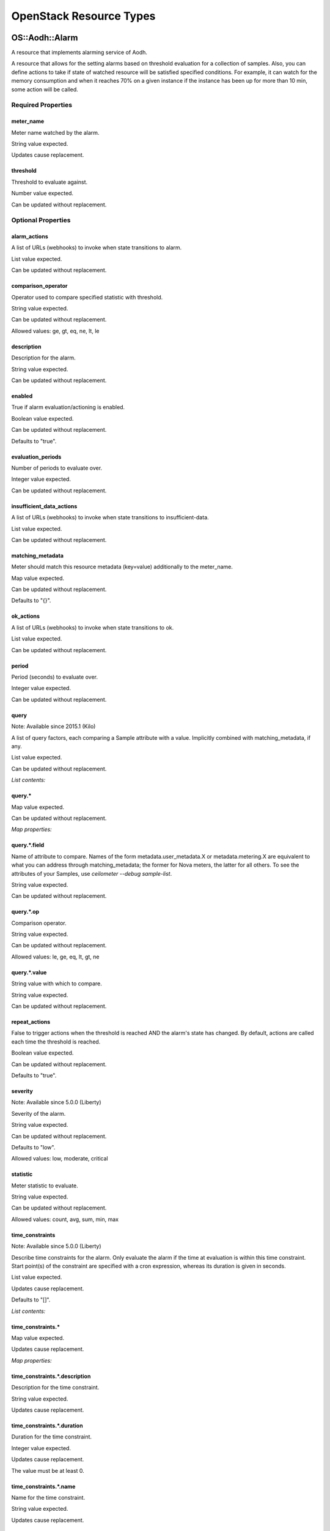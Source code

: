 
OpenStack Resource Types
************************


OS::Aodh::Alarm
===============

A resource that implements alarming service of Aodh.

A resource that allows for the setting alarms based on threshold
evaluation for a collection of samples. Also, you can define actions
to take if state of watched resource will be satisfied specified
conditions. For example, it can watch for the memory consumption and
when it reaches 70% on a given instance if the instance has been up
for more than 10 min, some action will be called.


Required Properties
-------------------


meter_name
~~~~~~~~~~

Meter name watched by the alarm.

String value expected.

Updates cause replacement.


threshold
~~~~~~~~~

Threshold to evaluate against.

Number value expected.

Can be updated without replacement.


Optional Properties
-------------------


alarm_actions
~~~~~~~~~~~~~

A list of URLs (webhooks) to invoke when state transitions to alarm.

List value expected.

Can be updated without replacement.


comparison_operator
~~~~~~~~~~~~~~~~~~~

Operator used to compare specified statistic with threshold.

String value expected.

Can be updated without replacement.

Allowed values: ge, gt, eq, ne, lt, le


description
~~~~~~~~~~~

Description for the alarm.

String value expected.

Can be updated without replacement.


enabled
~~~~~~~

True if alarm evaluation/actioning is enabled.

Boolean value expected.

Can be updated without replacement.

Defaults to "true".


evaluation_periods
~~~~~~~~~~~~~~~~~~

Number of periods to evaluate over.

Integer value expected.

Can be updated without replacement.


insufficient_data_actions
~~~~~~~~~~~~~~~~~~~~~~~~~

A list of URLs (webhooks) to invoke when state transitions to
insufficient-data.

List value expected.

Can be updated without replacement.


matching_metadata
~~~~~~~~~~~~~~~~~

Meter should match this resource metadata (key=value) additionally to
the meter_name.

Map value expected.

Can be updated without replacement.

Defaults to "{}".


ok_actions
~~~~~~~~~~

A list of URLs (webhooks) to invoke when state transitions to ok.

List value expected.

Can be updated without replacement.


period
~~~~~~

Period (seconds) to evaluate over.

Integer value expected.

Can be updated without replacement.


query
~~~~~

Note: Available since 2015.1 (Kilo)

A list of query factors, each comparing a Sample attribute with a
value. Implicitly combined with matching_metadata, if any.

List value expected.

Can be updated without replacement.

*List contents:*


query.*
~~~~~~~

Map value expected.

Can be updated without replacement.

*Map properties:*


query.*.field
~~~~~~~~~~~~~

Name of attribute to compare. Names of the form
metadata.user_metadata.X or metadata.metering.X are equivalent to what
you can address through matching_metadata; the former for Nova meters,
the latter for all others. To see the attributes of your Samples, use
`ceilometer --debug sample-list`.

String value expected.

Can be updated without replacement.


query.*.op
~~~~~~~~~~

Comparison operator.

String value expected.

Can be updated without replacement.

Allowed values: le, ge, eq, lt, gt, ne


query.*.value
~~~~~~~~~~~~~

String value with which to compare.

String value expected.

Can be updated without replacement.


repeat_actions
~~~~~~~~~~~~~~

False to trigger actions when the threshold is reached AND the alarm's
state has changed. By default, actions are called each time the
threshold is reached.

Boolean value expected.

Can be updated without replacement.

Defaults to "true".


severity
~~~~~~~~

Note: Available since 5.0.0 (Liberty)

Severity of the alarm.

String value expected.

Can be updated without replacement.

Defaults to "low".

Allowed values: low, moderate, critical


statistic
~~~~~~~~~

Meter statistic to evaluate.

String value expected.

Can be updated without replacement.

Allowed values: count, avg, sum, min, max


time_constraints
~~~~~~~~~~~~~~~~

Note: Available since 5.0.0 (Liberty)

Describe time constraints for the alarm. Only evaluate the alarm if
the time at evaluation is within this time constraint. Start point(s)
of the constraint are specified with a cron expression, whereas its
duration is given in seconds.

List value expected.

Updates cause replacement.

Defaults to "[]".

*List contents:*


time_constraints.*
~~~~~~~~~~~~~~~~~~

Map value expected.

Updates cause replacement.

*Map properties:*


time_constraints.*.description
~~~~~~~~~~~~~~~~~~~~~~~~~~~~~~

Description for the time constraint.

String value expected.

Updates cause replacement.


time_constraints.*.duration
~~~~~~~~~~~~~~~~~~~~~~~~~~~

Duration for the time constraint.

Integer value expected.

Updates cause replacement.

The value must be at least 0.


time_constraints.*.name
~~~~~~~~~~~~~~~~~~~~~~~

Name for the time constraint.

String value expected.

Updates cause replacement.


time_constraints.*.start
~~~~~~~~~~~~~~~~~~~~~~~~

Start time for the time constraint. A CRON expression property.

String value expected.

Updates cause replacement.

Value must be of type cron_expression


time_constraints.*.timezone
~~~~~~~~~~~~~~~~~~~~~~~~~~~

Timezone for the time constraint (eg. 'Taiwan/Taipei',
'Europe/Amsterdam').

String value expected.

Updates cause replacement.

Value must be of type timezone


Attributes
----------


show
~~~~

Detailed information about resource.


HOT Syntax
----------

::

   heat_template_version: 2015-04-30
   ...
   resources:
     ...
     the_resource:
       type: OS::Aodh::Alarm
       properties:
         alarm_actions: [Value, Value, ...]
         comparison_operator: String
         description: String
         enabled: Boolean
         evaluation_periods: Integer
         insufficient_data_actions: [Value, Value, ...]
         matching_metadata: {...}
         meter_name: String
         ok_actions: [Value, Value, ...]
         period: Integer
         query: [{"op": String, "field": String, "value": String}, {"op": String, "field": String, "value": String}, ...]
         repeat_actions: Boolean
         severity: String
         statistic: String
         threshold: Number
         time_constraints: [{"description": String, "name": String, "duration": Integer, "start": String, "timezone": String}, {"description": String, "name": String, "duration": Integer, "start": String, "timezone": String}, ...]


OS::Aodh::CombinationAlarm
==========================

Note: DEPRECATED since 7.0.0 (Newton) - The combination alarm is
  deprecated and disabled by default in Aodh.

Note: Available since 2014.1 (Icehouse)

A resource that implements combination of Aodh alarms.

Allows to use alarm as a combination of other alarms with some
operator: activate this alarm if any alarm in combination has been
activated or if all alarms in combination have been activated.


Required Properties
-------------------


alarm_ids
~~~~~~~~~

List of alarm identifiers to combine.

List value expected.

Can be updated without replacement.

The length must be at least 1.


Optional Properties
-------------------


alarm_actions
~~~~~~~~~~~~~

A list of URLs (webhooks) to invoke when state transitions to alarm.

List value expected.

Can be updated without replacement.


description
~~~~~~~~~~~

Description for the alarm.

String value expected.

Can be updated without replacement.


enabled
~~~~~~~

True if alarm evaluation/actioning is enabled.

Boolean value expected.

Can be updated without replacement.

Defaults to "true".


insufficient_data_actions
~~~~~~~~~~~~~~~~~~~~~~~~~

A list of URLs (webhooks) to invoke when state transitions to
insufficient-data.

List value expected.

Can be updated without replacement.


ok_actions
~~~~~~~~~~

A list of URLs (webhooks) to invoke when state transitions to ok.

List value expected.

Can be updated without replacement.


operator
~~~~~~~~

Operator used to combine the alarms.

String value expected.

Can be updated without replacement.

Allowed values: and, or


repeat_actions
~~~~~~~~~~~~~~

False to trigger actions when the threshold is reached AND the alarm's
state has changed. By default, actions are called each time the
threshold is reached.

Boolean value expected.

Can be updated without replacement.

Defaults to "true".


severity
~~~~~~~~

Note: Available since 5.0.0 (Liberty)

Severity of the alarm.

String value expected.

Can be updated without replacement.

Defaults to "low".

Allowed values: low, moderate, critical


time_constraints
~~~~~~~~~~~~~~~~

Note: Available since 5.0.0 (Liberty)

Describe time constraints for the alarm. Only evaluate the alarm if
the time at evaluation is within this time constraint. Start point(s)
of the constraint are specified with a cron expression, whereas its
duration is given in seconds.

List value expected.

Updates cause replacement.

Defaults to "[]".

*List contents:*


time_constraints.*
~~~~~~~~~~~~~~~~~~

Map value expected.

Updates cause replacement.

*Map properties:*


time_constraints.*.description
~~~~~~~~~~~~~~~~~~~~~~~~~~~~~~

Description for the time constraint.

String value expected.

Updates cause replacement.


time_constraints.*.duration
~~~~~~~~~~~~~~~~~~~~~~~~~~~

Duration for the time constraint.

Integer value expected.

Updates cause replacement.

The value must be at least 0.


time_constraints.*.name
~~~~~~~~~~~~~~~~~~~~~~~

Name for the time constraint.

String value expected.

Updates cause replacement.


time_constraints.*.start
~~~~~~~~~~~~~~~~~~~~~~~~

Start time for the time constraint. A CRON expression property.

String value expected.

Updates cause replacement.

Value must be of type cron_expression


time_constraints.*.timezone
~~~~~~~~~~~~~~~~~~~~~~~~~~~

Timezone for the time constraint (eg. 'Taiwan/Taipei',
'Europe/Amsterdam').

String value expected.

Updates cause replacement.

Value must be of type timezone


Attributes
----------


show
~~~~

Detailed information about resource.


HOT Syntax
----------

::

   heat_template_version: 2015-04-30
   ...
   resources:
     ...
     the_resource:
       type: OS::Aodh::CombinationAlarm
       properties:
         alarm_actions: [Value, Value, ...]
         alarm_ids: [Value, Value, ...]
         description: String
         enabled: Boolean
         insufficient_data_actions: [Value, Value, ...]
         ok_actions: [Value, Value, ...]
         operator: String
         repeat_actions: Boolean
         severity: String
         time_constraints: [{"description": String, "name": String, "duration": Integer, "start": String, "timezone": String}, {"description": String, "name": String, "duration": Integer, "start": String, "timezone": String}, ...]


OS::Aodh::GnocchiAggregationByMetricsAlarm
==========================================

Note: Available since 2015.1 (Kilo)

A resource that implements alarm with specified metrics.

A resource that implements alarm which allows to use specified by user
metrics in metrics list.


Required Properties
-------------------


metrics
~~~~~~~

A list of metric ids.

List value expected.

Can be updated without replacement.


threshold
~~~~~~~~~

Threshold to evaluate against.

Number value expected.

Can be updated without replacement.


Optional Properties
-------------------


aggregation_method
~~~~~~~~~~~~~~~~~~

The aggregation method to compare to the threshold.

String value expected.

Can be updated without replacement.

Allowed values: mean, sum, last, max, min, std, median, first, count


alarm_actions
~~~~~~~~~~~~~

A list of URLs (webhooks) to invoke when state transitions to alarm.

List value expected.

Can be updated without replacement.


comparison_operator
~~~~~~~~~~~~~~~~~~~

Operator used to compare specified statistic with threshold.

String value expected.

Can be updated without replacement.

Allowed values: ge, gt, eq, ne, lt, le


description
~~~~~~~~~~~

Description for the alarm.

String value expected.

Can be updated without replacement.


enabled
~~~~~~~

True if alarm evaluation/actioning is enabled.

Boolean value expected.

Can be updated without replacement.

Defaults to "true".


evaluation_periods
~~~~~~~~~~~~~~~~~~

Number of periods to evaluate over.

Integer value expected.

Can be updated without replacement.


granularity
~~~~~~~~~~~

The time range in seconds.

Integer value expected.

Can be updated without replacement.


insufficient_data_actions
~~~~~~~~~~~~~~~~~~~~~~~~~

A list of URLs (webhooks) to invoke when state transitions to
insufficient-data.

List value expected.

Can be updated without replacement.


ok_actions
~~~~~~~~~~

A list of URLs (webhooks) to invoke when state transitions to ok.

List value expected.

Can be updated without replacement.


repeat_actions
~~~~~~~~~~~~~~

False to trigger actions when the threshold is reached AND the alarm's
state has changed. By default, actions are called each time the
threshold is reached.

Boolean value expected.

Can be updated without replacement.

Defaults to "true".


severity
~~~~~~~~

Note: Available since 5.0.0 (Liberty)

Severity of the alarm.

String value expected.

Can be updated without replacement.

Defaults to "low".

Allowed values: low, moderate, critical


time_constraints
~~~~~~~~~~~~~~~~

Note: Available since 5.0.0 (Liberty)

Describe time constraints for the alarm. Only evaluate the alarm if
the time at evaluation is within this time constraint. Start point(s)
of the constraint are specified with a cron expression, whereas its
duration is given in seconds.

List value expected.

Updates cause replacement.

Defaults to "[]".

*List contents:*


time_constraints.*
~~~~~~~~~~~~~~~~~~

Map value expected.

Updates cause replacement.

*Map properties:*


time_constraints.*.description
~~~~~~~~~~~~~~~~~~~~~~~~~~~~~~

Description for the time constraint.

String value expected.

Updates cause replacement.


time_constraints.*.duration
~~~~~~~~~~~~~~~~~~~~~~~~~~~

Duration for the time constraint.

Integer value expected.

Updates cause replacement.

The value must be at least 0.


time_constraints.*.name
~~~~~~~~~~~~~~~~~~~~~~~

Name for the time constraint.

String value expected.

Updates cause replacement.


time_constraints.*.start
~~~~~~~~~~~~~~~~~~~~~~~~

Start time for the time constraint. A CRON expression property.

String value expected.

Updates cause replacement.

Value must be of type cron_expression


time_constraints.*.timezone
~~~~~~~~~~~~~~~~~~~~~~~~~~~

Timezone for the time constraint (eg. 'Taiwan/Taipei',
'Europe/Amsterdam').

String value expected.

Updates cause replacement.

Value must be of type timezone


Attributes
----------


show
~~~~

Detailed information about resource.


HOT Syntax
----------

::

   heat_template_version: 2015-04-30
   ...
   resources:
     ...
     the_resource:
       type: OS::Aodh::GnocchiAggregationByMetricsAlarm
       properties:
         aggregation_method: String
         alarm_actions: [Value, Value, ...]
         comparison_operator: String
         description: String
         enabled: Boolean
         evaluation_periods: Integer
         granularity: Integer
         insufficient_data_actions: [Value, Value, ...]
         metrics: [Value, Value, ...]
         ok_actions: [Value, Value, ...]
         repeat_actions: Boolean
         severity: String
         threshold: Number
         time_constraints: [{"description": String, "name": String, "duration": Integer, "start": String, "timezone": String}, {"description": String, "name": String, "duration": Integer, "start": String, "timezone": String}, ...]


OS::Aodh::GnocchiAggregationByResourcesAlarm
============================================

Note: Available since 2015.1 (Kilo)

A resource that implements alarm as an aggregation of resources
alarms.

A resource that implements alarm which uses aggregation of resources
alarms with some condition. If state of a system is satisfied alarm
condition, alarm is activated.


Required Properties
-------------------


metric
~~~~~~

Metric name watched by the alarm.

String value expected.

Can be updated without replacement.


query
~~~~~

The query to filter the metrics.

String value expected.

Can be updated without replacement.


resource_type
~~~~~~~~~~~~~

Resource type.

String value expected.

Can be updated without replacement.


threshold
~~~~~~~~~

Threshold to evaluate against.

Number value expected.

Can be updated without replacement.


Optional Properties
-------------------


aggregation_method
~~~~~~~~~~~~~~~~~~

The aggregation method to compare to the threshold.

String value expected.

Can be updated without replacement.

Allowed values: mean, sum, last, max, min, std, median, first, count


alarm_actions
~~~~~~~~~~~~~

A list of URLs (webhooks) to invoke when state transitions to alarm.

List value expected.

Can be updated without replacement.


comparison_operator
~~~~~~~~~~~~~~~~~~~

Operator used to compare specified statistic with threshold.

String value expected.

Can be updated without replacement.

Allowed values: ge, gt, eq, ne, lt, le


description
~~~~~~~~~~~

Description for the alarm.

String value expected.

Can be updated without replacement.


enabled
~~~~~~~

True if alarm evaluation/actioning is enabled.

Boolean value expected.

Can be updated without replacement.

Defaults to "true".


evaluation_periods
~~~~~~~~~~~~~~~~~~

Number of periods to evaluate over.

Integer value expected.

Can be updated without replacement.


granularity
~~~~~~~~~~~

The time range in seconds.

Integer value expected.

Can be updated without replacement.


insufficient_data_actions
~~~~~~~~~~~~~~~~~~~~~~~~~

A list of URLs (webhooks) to invoke when state transitions to
insufficient-data.

List value expected.

Can be updated without replacement.


ok_actions
~~~~~~~~~~

A list of URLs (webhooks) to invoke when state transitions to ok.

List value expected.

Can be updated without replacement.


repeat_actions
~~~~~~~~~~~~~~

False to trigger actions when the threshold is reached AND the alarm's
state has changed. By default, actions are called each time the
threshold is reached.

Boolean value expected.

Can be updated without replacement.

Defaults to "true".


severity
~~~~~~~~

Note: Available since 5.0.0 (Liberty)

Severity of the alarm.

String value expected.

Can be updated without replacement.

Defaults to "low".

Allowed values: low, moderate, critical


time_constraints
~~~~~~~~~~~~~~~~

Note: Available since 5.0.0 (Liberty)

Describe time constraints for the alarm. Only evaluate the alarm if
the time at evaluation is within this time constraint. Start point(s)
of the constraint are specified with a cron expression, whereas its
duration is given in seconds.

List value expected.

Updates cause replacement.

Defaults to "[]".

*List contents:*


time_constraints.*
~~~~~~~~~~~~~~~~~~

Map value expected.

Updates cause replacement.

*Map properties:*


time_constraints.*.description
~~~~~~~~~~~~~~~~~~~~~~~~~~~~~~

Description for the time constraint.

String value expected.

Updates cause replacement.


time_constraints.*.duration
~~~~~~~~~~~~~~~~~~~~~~~~~~~

Duration for the time constraint.

Integer value expected.

Updates cause replacement.

The value must be at least 0.


time_constraints.*.name
~~~~~~~~~~~~~~~~~~~~~~~

Name for the time constraint.

String value expected.

Updates cause replacement.


time_constraints.*.start
~~~~~~~~~~~~~~~~~~~~~~~~

Start time for the time constraint. A CRON expression property.

String value expected.

Updates cause replacement.

Value must be of type cron_expression


time_constraints.*.timezone
~~~~~~~~~~~~~~~~~~~~~~~~~~~

Timezone for the time constraint (eg. 'Taiwan/Taipei',
'Europe/Amsterdam').

String value expected.

Updates cause replacement.

Value must be of type timezone


Attributes
----------


show
~~~~

Detailed information about resource.


HOT Syntax
----------

::

   heat_template_version: 2015-04-30
   ...
   resources:
     ...
     the_resource:
       type: OS::Aodh::GnocchiAggregationByResourcesAlarm
       properties:
         aggregation_method: String
         alarm_actions: [Value, Value, ...]
         comparison_operator: String
         description: String
         enabled: Boolean
         evaluation_periods: Integer
         granularity: Integer
         insufficient_data_actions: [Value, Value, ...]
         metric: String
         ok_actions: [Value, Value, ...]
         query: String
         repeat_actions: Boolean
         resource_type: String
         severity: String
         threshold: Number
         time_constraints: [{"description": String, "name": String, "duration": Integer, "start": String, "timezone": String}, {"description": String, "name": String, "duration": Integer, "start": String, "timezone": String}, ...]


OS::Aodh::GnocchiResourcesAlarm
===============================

Note: Available since 2015.1 (Kilo)

A resource allowing for the watch of some specified resource.

An alarm that evaluates threshold based on some metric for the
specified resource.


Required Properties
-------------------


metric
~~~~~~

Metric name watched by the alarm.

String value expected.

Can be updated without replacement.


resource_id
~~~~~~~~~~~

Id of a resource.

String value expected.

Can be updated without replacement.


resource_type
~~~~~~~~~~~~~

Resource type.

String value expected.

Can be updated without replacement.


threshold
~~~~~~~~~

Threshold to evaluate against.

Number value expected.

Can be updated without replacement.


Optional Properties
-------------------


aggregation_method
~~~~~~~~~~~~~~~~~~

The aggregation method to compare to the threshold.

String value expected.

Can be updated without replacement.

Allowed values: mean, sum, last, max, min, std, median, first, count


alarm_actions
~~~~~~~~~~~~~

A list of URLs (webhooks) to invoke when state transitions to alarm.

List value expected.

Can be updated without replacement.


comparison_operator
~~~~~~~~~~~~~~~~~~~

Operator used to compare specified statistic with threshold.

String value expected.

Can be updated without replacement.

Allowed values: ge, gt, eq, ne, lt, le


description
~~~~~~~~~~~

Description for the alarm.

String value expected.

Can be updated without replacement.


enabled
~~~~~~~

True if alarm evaluation/actioning is enabled.

Boolean value expected.

Can be updated without replacement.

Defaults to "true".


evaluation_periods
~~~~~~~~~~~~~~~~~~

Number of periods to evaluate over.

Integer value expected.

Can be updated without replacement.


granularity
~~~~~~~~~~~

The time range in seconds.

Integer value expected.

Can be updated without replacement.


insufficient_data_actions
~~~~~~~~~~~~~~~~~~~~~~~~~

A list of URLs (webhooks) to invoke when state transitions to
insufficient-data.

List value expected.

Can be updated without replacement.


ok_actions
~~~~~~~~~~

A list of URLs (webhooks) to invoke when state transitions to ok.

List value expected.

Can be updated without replacement.


repeat_actions
~~~~~~~~~~~~~~

False to trigger actions when the threshold is reached AND the alarm's
state has changed. By default, actions are called each time the
threshold is reached.

Boolean value expected.

Can be updated without replacement.

Defaults to "true".


severity
~~~~~~~~

Note: Available since 5.0.0 (Liberty)

Severity of the alarm.

String value expected.

Can be updated without replacement.

Defaults to "low".

Allowed values: low, moderate, critical


time_constraints
~~~~~~~~~~~~~~~~

Note: Available since 5.0.0 (Liberty)

Describe time constraints for the alarm. Only evaluate the alarm if
the time at evaluation is within this time constraint. Start point(s)
of the constraint are specified with a cron expression, whereas its
duration is given in seconds.

List value expected.

Updates cause replacement.

Defaults to "[]".

*List contents:*


time_constraints.*
~~~~~~~~~~~~~~~~~~

Map value expected.

Updates cause replacement.

*Map properties:*


time_constraints.*.description
~~~~~~~~~~~~~~~~~~~~~~~~~~~~~~

Description for the time constraint.

String value expected.

Updates cause replacement.


time_constraints.*.duration
~~~~~~~~~~~~~~~~~~~~~~~~~~~

Duration for the time constraint.

Integer value expected.

Updates cause replacement.

The value must be at least 0.


time_constraints.*.name
~~~~~~~~~~~~~~~~~~~~~~~

Name for the time constraint.

String value expected.

Updates cause replacement.


time_constraints.*.start
~~~~~~~~~~~~~~~~~~~~~~~~

Start time for the time constraint. A CRON expression property.

String value expected.

Updates cause replacement.

Value must be of type cron_expression


time_constraints.*.timezone
~~~~~~~~~~~~~~~~~~~~~~~~~~~

Timezone for the time constraint (eg. 'Taiwan/Taipei',
'Europe/Amsterdam').

String value expected.

Updates cause replacement.

Value must be of type timezone


Attributes
----------


show
~~~~

Detailed information about resource.


HOT Syntax
----------

::

   heat_template_version: 2015-04-30
   ...
   resources:
     ...
     the_resource:
       type: OS::Aodh::GnocchiResourcesAlarm
       properties:
         aggregation_method: String
         alarm_actions: [Value, Value, ...]
         comparison_operator: String
         description: String
         enabled: Boolean
         evaluation_periods: Integer
         granularity: Integer
         insufficient_data_actions: [Value, Value, ...]
         metric: String
         ok_actions: [Value, Value, ...]
         repeat_actions: Boolean
         resource_id: String
         resource_type: String
         severity: String
         threshold: Number
         time_constraints: [{"description": String, "name": String, "duration": Integer, "start": String, "timezone": String}, {"description": String, "name": String, "duration": Integer, "start": String, "timezone": String}, ...]


OS::Cinder::Volume
==================

A resource that implements Cinder volumes.

Cinder volume is a storage in the form of block devices. It can be
used, for example, for providing storage to instance. Volume supports
creation from snapshot, backup or image. Also volume can be created
only by size.


Optional Properties
-------------------


availability_zone
~~~~~~~~~~~~~~~~~

The availability zone in which the volume will be created.

String value expected.

Updates cause replacement.


backup_id
~~~~~~~~~

If specified, the backup to create the volume from.

String value expected.

Can be updated without replacement.

Value must be of type cinder.backup


description
~~~~~~~~~~~

A description of the volume.

String value expected.

Can be updated without replacement.


image
~~~~~

If specified, the name or ID of the image to create the volume from.

String value expected.

Updates cause replacement.

Value must be of type glance.image


metadata
~~~~~~~~

Key/value pairs to associate with the volume.

Map value expected.

Can be updated without replacement.


multiattach
~~~~~~~~~~~

Note: Available since 6.0.0 (Mitaka)

Whether allow the volume to be attached more than once. This property
is only supported from Cinder API v2.

Boolean value expected.

Updates cause replacement.


name
~~~~

A name used to distinguish the volume.

String value expected.

Can be updated without replacement.


read_only
~~~~~~~~~

Note: Available since 5.0.0 (Liberty)

Enables or disables read-only access mode of volume.

Boolean value expected.

Can be updated without replacement.


scheduler_hints
~~~~~~~~~~~~~~~

Note: Available since 2015.1 (Kilo)

Arbitrary key-value pairs specified by the client to help the Cinder
scheduler creating a volume.

Map value expected.

Updates cause replacement.


size
~~~~

The size of the volume in GB. On update only increase in size is
supported. This property is required unless property backup_id or
source_volid or snapshot_id is specified.

Integer value expected.

Can be updated without replacement.

The value must be at least 1.


snapshot_id
~~~~~~~~~~~

If specified, the snapshot to create the volume from.

String value expected.

Updates cause replacement.

Value must be of type cinder.snapshot


source_volid
~~~~~~~~~~~~

If specified, the volume to use as source.

String value expected.

Updates cause replacement.

Value must be of type cinder.volume


volume_type
~~~~~~~~~~~

If specified, the type of volume to use, mapping to a specific
backend.

String value expected.

Can be updated without replacement.

Value must be of type cinder.vtype


Attributes
----------


attachments
~~~~~~~~~~~

The list of attachments of the volume.


availability_zone
~~~~~~~~~~~~~~~~~

The availability zone in which the volume is located.


bootable
~~~~~~~~

Boolean indicating if the volume can be booted or not.


created_at
~~~~~~~~~~

The timestamp indicating volume creation.


display_description
~~~~~~~~~~~~~~~~~~~

Description of the volume.


display_name
~~~~~~~~~~~~

Name of the volume.


encrypted
~~~~~~~~~

Boolean indicating if the volume is encrypted or not.


metadata
~~~~~~~~

Key/value pairs associated with the volume.


metadata_values
~~~~~~~~~~~~~~~

Key/value pairs associated with the volume in raw dict form.


multiattach
~~~~~~~~~~~

Note: Available since 6.0.0 (Mitaka)

Boolean indicating whether allow the volume to be attached more than
once.


show
~~~~

Detailed information about resource.


size
~~~~

The size of the volume in GB.


snapshot_id
~~~~~~~~~~~

The snapshot the volume was created from, if any.


source_volid
~~~~~~~~~~~~

The volume used as source, if any.


status
~~~~~~

The current status of the volume.


volume_type
~~~~~~~~~~~

The type of the volume mapping to a backend, if any.


HOT Syntax
----------

::

   heat_template_version: 2015-04-30
   ...
   resources:
     ...
     the_resource:
       type: OS::Cinder::Volume
       properties:
         availability_zone: String
         backup_id: String
         description: String
         image: String
         metadata: {...}
         multiattach: Boolean
         name: String
         read_only: Boolean
         scheduler_hints: {...}
         size: Integer
         snapshot_id: String
         source_volid: String
         volume_type: String


OS::Cinder::VolumeAttachment
============================

Resource for associating volume to instance.

Resource for associating existing volume to instance. Also, the
location where the volume is exposed on the instance can be specified.


Required Properties
-------------------


instance_uuid
~~~~~~~~~~~~~

The ID of the server to which the volume attaches.

String value expected.

Can be updated without replacement.


volume_id
~~~~~~~~~

The ID of the volume to be attached.

String value expected.

Can be updated without replacement.

Value must be of type cinder.volume


Optional Properties
-------------------


mountpoint
~~~~~~~~~~

The location where the volume is exposed on the instance. This
assignment may not be honored and it is advised that the path
/dev/disk/by-id/virtio-<VolumeId> be used instead.

String value expected.

Can be updated without replacement.


Attributes
----------


show
~~~~

Detailed information about resource.


HOT Syntax
----------

::

   heat_template_version: 2015-04-30
   ...
   resources:
     ...
     the_resource:
       type: OS::Cinder::VolumeAttachment
       properties:
         instance_uuid: String
         mountpoint: String
         volume_id: String


OS::Heat::CloudConfig
=====================

Note: Available since 2014.1 (Icehouse)

A configuration resource for representing cloud-init cloud-config.

This resource allows cloud-config YAML to be defined and stored by the
config API. Any intrinsic functions called in the config will be
resolved before storing the result.

This resource will generally be referenced by OS::Nova::Server
user_data, or OS::Heat::MultipartMime parts config. Since cloud-config
is boot-only configuration, any changes to the definition will result
in the replacement of all servers which reference it.


Optional Properties
-------------------


cloud_config
~~~~~~~~~~~~

Map representing the cloud-config data structure which will be
formatted as YAML.

Map value expected.

Updates cause replacement.


Attributes
----------


config
~~~~~~

The config value of the software config.


show
~~~~

Detailed information about resource.


HOT Syntax
----------

::

   heat_template_version: 2015-04-30
   ...
   resources:
     ...
     the_resource:
       type: OS::Heat::CloudConfig
       properties:
         cloud_config: {...}


OS::Heat::MultipartMime
=======================

Note: Available since 2014.1 (Icehouse)

Assembles a collection of software configurations as a multi-part
mime.

Parts in the message can be populated with inline configuration or
references to other config resources. If the referenced resource is
itself a valid multi-part mime message, that will be broken into parts
and those parts appended to this message.

The resulting multi-part mime message will be stored by the configs
API and can be referenced in properties such as OS::Nova::Server
user_data.

This resource is generally used to build a list of cloud-init
configuration elements including scripts and cloud-config. Since
cloud-init is boot-only configuration, any changes to the definition
will result in the replacement of all servers which reference it.


Optional Properties
-------------------


parts
~~~~~

Parts belonging to this message.

List value expected.

Updates cause replacement.

Defaults to "[]".

*List contents:*


parts.*
~~~~~~~

Map value expected.

Updates cause replacement.

*Map properties:*


parts.*.config
~~~~~~~~~~~~~~

Content of part to attach, either inline or by referencing the ID of
another software config resource.

String value expected.

Updates cause replacement.


parts.*.filename
~~~~~~~~~~~~~~~~

Optional filename to associate with part.

String value expected.

Updates cause replacement.


parts.*.subtype
~~~~~~~~~~~~~~~

Optional subtype to specify with the type.

String value expected.

Updates cause replacement.


parts.*.type
~~~~~~~~~~~~

Whether the part content is text or multipart.

String value expected.

Updates cause replacement.

Defaults to "text".

Allowed values: text, multipart


Attributes
----------


config
~~~~~~

The config value of the software config.


show
~~~~

Detailed information about resource.


HOT Syntax
----------

::

   heat_template_version: 2015-04-30
   ...
   resources:
     ...
     the_resource:
       type: OS::Heat::MultipartMime
       properties:
         parts: [{"subtype": String, "type": String, "filename": String, "config": String}, {"subtype": String, "type": String, "filename": String, "config": String}, ...]


OS::Heat::None
==============

Note: Available since 5.0.0 (Liberty)

Enables easily disabling certain resources via the resource_registry.

It does nothing, but can effectively stub out any other resource
because it will accept any properties and return any attribute (as
None). Note this resource always does nothing on update (e.g it is not
replaced even if a change to the stubbed resource properties would
cause replacement).


Attributes
----------


show
~~~~

Detailed information about resource.


HOT Syntax
----------

::

   heat_template_version: 2015-04-30
   ...
   resources:
     ...
     the_resource:
       type: OS::Heat::None


OS::Heat::RandomString
======================

Note: Available since 2014.1 (Icehouse)

A resource which generates a random string.

This is useful for configuring passwords and secrets on services.
Random string can be generated from specified character sequences,
which means that all characters will be randomly chosen from specified
sequences, or with some classes, e.g. letterdigits, which means that
all character will be randomly chosen from union of ascii letters and
digits. Output string will be randomly generated string with specified
length (or with length of 32, if length property doesn't specified).


Optional Properties
-------------------


character_classes
~~~~~~~~~~~~~~~~~

A list of character class and their constraints to generate the random
string from.

List value expected.

Updates cause replacement.

Defaults to "[{'min': 1, 'class': 'lettersdigits'}]".

*List contents:*


character_classes.*
~~~~~~~~~~~~~~~~~~~

Map value expected.

Updates cause replacement.

*Map properties:*


character_classes.*.class
~~~~~~~~~~~~~~~~~~~~~~~~~

A character class and its corresponding min constraint to generate the
random string from.

String value expected.

Updates cause replacement.

Defaults to "lettersdigits".

Allowed values: lettersdigits, letters, lowercase, uppercase, digits,
hexdigits, octdigits


character_classes.*.min
~~~~~~~~~~~~~~~~~~~~~~~

The minimum number of characters from this character class that will
be in the generated string.

Integer value expected.

Updates cause replacement.

Defaults to "1".

The value must be in the range 1 to 512.


character_sequences
~~~~~~~~~~~~~~~~~~~

A list of character sequences and their constraints to generate the
random string from.

List value expected.

Updates cause replacement.

*List contents:*


character_sequences.*
~~~~~~~~~~~~~~~~~~~~~

Map value expected.

Updates cause replacement.

*Map properties:*


character_sequences.*.min
~~~~~~~~~~~~~~~~~~~~~~~~~

The minimum number of characters from this sequence that will be in
the generated string.

Integer value expected.

Updates cause replacement.

Defaults to "1".

The value must be in the range 1 to 512.


character_sequences.*.sequence
~~~~~~~~~~~~~~~~~~~~~~~~~~~~~~

A character sequence and its corresponding min constraint to generate
the random string from.

String value expected.

Updates cause replacement.


length
~~~~~~

Length of the string to generate.

Integer value expected.

Updates cause replacement.

Defaults to "32".

The value must be in the range 1 to 512.


salt
~~~~

Value which can be set or changed on stack update to trigger the
resource for replacement with a new random string. The salt value
itself is ignored by the random generator.

String value expected.

Updates cause replacement.


Attributes
----------


show
~~~~

Detailed information about resource.


value
~~~~~

The random string generated by this resource. This value is also
available by referencing the resource.


HOT Syntax
----------

::

   heat_template_version: 2015-04-30
   ...
   resources:
     ...
     the_resource:
       type: OS::Heat::RandomString
       properties:
         character_classes: [{"min": Integer, "class": String}, {"min": Integer, "class": String}, ...]
         character_sequences: [{"min": Integer, "sequence": String}, {"min": Integer, "sequence": String}, ...]
         length: Integer
         salt: String


OS::Heat::ResourceGroup
=======================

Note: Available since 2014.1 (Icehouse)

Creates one or more identically configured nested resources.

In addition to the *refs* attribute, this resource implements
synthetic attributes that mirror those of the resources in the group.
When getting an attribute from this resource, however, a list of
attribute values for each resource in the group is returned. To get
attribute values for a single resource in the group, synthetic
attributes of the form *resource.{resource index}.{attribute name}*
can be used. The resource ID of a particular resource in the group can
be obtained via the synthetic attribute *resource.{resource index}*.
Note, that if you get attribute without *{resource index}*, e.g.
*[resource, {attribute_name}]*, you'll get a list of this attribute's
value for all resources in group.

While each resource in the group will be identically configured, this
resource does allow for some index-based customization of the
properties of the resources in the group. For example:

::

   resources:
     my_indexed_group:
       type: OS::Heat::ResourceGroup
       properties:
         count: 3
         resource_def:
           type: OS::Nova::Server
           properties:
             # create a unique name for each server
             # using its index in the group
             name: my_server_%index%
             image: CentOS 6.5
             flavor: 4GB Performance

would result in a group of three servers having the same image and
flavor, but names of *my_server_0*, *my_server_1*, and *my_server_2*.
The variable used for substitution can be customized by using the
*index_var* property.


Required Properties
-------------------


resource_def
~~~~~~~~~~~~

Resource definition for the resources in the group. The value of this
property is the definition of a resource just as if it had been
declared in the template itself.

Map value expected.

Can be updated without replacement.

*Map properties:*


resource_def.metadata
~~~~~~~~~~~~~~~~~~~~~

Note: Available since 5.0.0 (Liberty)

Supplied metadata for the resources in the group.

Map value expected.

Can be updated without replacement.


resource_def.properties
~~~~~~~~~~~~~~~~~~~~~~~

Property values for the resources in the group.

Map value expected.

Can be updated without replacement.


resource_def.type
~~~~~~~~~~~~~~~~~

The type of the resources in the group.

String value expected.

Can be updated without replacement.


Optional Properties
-------------------


count
~~~~~

The number of resources to create.

Integer value expected.

Can be updated without replacement.

Defaults to "1".

The value must be at least 0.


index_var
~~~~~~~~~

Note: Available since 2014.2 (Juno)

A variable that this resource will use to replace with the current
index of a given resource in the group. Can be used, for example, to
customize the name property of grouped servers in order to
differentiate them when listed with nova client.

String value expected.

Updates cause replacement.

Defaults to "%index%".

The length must be at least 3.


removal_policies
~~~~~~~~~~~~~~~~

Note: Available since 2015.1 (Kilo)

Policies for removal of resources on update.

List value expected.

Can be updated without replacement.

Defaults to "[]".

*List contents:*


removal_policies.*
~~~~~~~~~~~~~~~~~~

Policy to be processed when doing an update which requires removal of
specific resources.

Map value expected.

Can be updated without replacement.

*Map properties:*


removal_policies.*.resource_list
~~~~~~~~~~~~~~~~~~~~~~~~~~~~~~~~

List of resources to be removed when doing an update which requires
removal of specific resources. The resource may be specified several
ways: (1) The resource name, as in the nested stack, (2) The resource
reference returned from get_resource in a template, as available via
the 'refs' attribute. Note this is destructive on update when
specified; even if the count is not being reduced, and once a resource
name is removed, it's name is never reused in subsequent updates.

List value expected.

Can be updated without replacement.

Defaults to "[]".


Attributes
----------


attributes
~~~~~~~~~~

Note: Available since 2014.2 (Juno)

A map of resource names to the specified attribute of each individual
resource. Requires heat_template_version: 2014-10-16.


refs
~~~~

A list of resource IDs for the resources in the group.


refs_map
~~~~~~~~

Note: Available since 7.0.0 (Newton)

A map of resource names to IDs for the resources in the group.


show
~~~~

Detailed information about resource.


update_policy
-------------


batch_create
~~~~~~~~~~~~

Note: Available since 5.0.0 (Liberty)

Map value expected.

Updates cause replacement.

*Map properties:*


batch_create.max_batch_size
~~~~~~~~~~~~~~~~~~~~~~~~~~~

The maximum number of resources to create at once.

Integer value expected.

Updates cause replacement.

Defaults to "1".

The value must be at least 1.


batch_create.pause_time
~~~~~~~~~~~~~~~~~~~~~~~

The number of seconds to wait between batches.

Number value expected.

Updates cause replacement.

Defaults to "0".

The value must be at least 0.


rolling_update
~~~~~~~~~~~~~~

Note: Available since 5.0.0 (Liberty)

Map value expected.

Updates cause replacement.

*Map properties:*


rolling_update.max_batch_size
~~~~~~~~~~~~~~~~~~~~~~~~~~~~~

The maximum number of resources to replace at once.

Integer value expected.

Updates cause replacement.

Defaults to "1".

The value must be at least 1.


rolling_update.min_in_service
~~~~~~~~~~~~~~~~~~~~~~~~~~~~~

The minimum number of resources in service while rolling updates are
being executed.

Integer value expected.

Updates cause replacement.

Defaults to "0".

The value must be at least 0.


rolling_update.pause_time
~~~~~~~~~~~~~~~~~~~~~~~~~

The number of seconds to wait between batches of updates.

Number value expected.

Updates cause replacement.

Defaults to "0".

The value must be at least 0.


HOT Syntax
----------

::

   heat_template_version: 2015-04-30
   ...
   resources:
     ...
     the_resource:
       type: OS::Heat::ResourceGroup
       properties:
         count: Integer
         index_var: String
         removal_policies: [{"resource_list": [Value, Value, ...]}, {"resource_list": [Value, Value, ...]}, ...]
         resource_def: {"properties": {...}, "metadata": {...}, "type": String}


OS::Heat::SoftwareConfig
========================

Note: Available since 2014.1 (Icehouse)

A resource for describing and storing software configuration.

The software_configs API which backs this resource creates immutable
configs, so any change to the template resource definition will result
in a new config being created, and the old one being deleted.

Configs can be defined in the same template which uses them, or they
can be created in one stack, and passed to another stack via a
parameter.

A config resource can be referenced in other resource properties which
are config-aware. This includes the properties OS::Nova::Server
user_data, OS::Heat::SoftwareDeployment config and
OS::Heat::MultipartMime parts config.

Along with the config script itself, this resource can define schemas
for inputs and outputs which the config script is expected to consume
and produce. Inputs and outputs are optional and will map to concepts
which are specific to the configuration tool being used.


Optional Properties
-------------------


config
~~~~~~

Configuration script or manifest which specifies what actual
configuration is performed.

String value expected.

Updates cause replacement.


group
~~~~~

Namespace to group this software config by when delivered to a server.
This may imply what configuration tool is going to perform the
configuration.

String value expected.

Updates cause replacement.

Defaults to "Heat::Ungrouped".


inputs
~~~~~~

Schema representing the inputs that this software config is expecting.

List value expected.

Updates cause replacement.

*List contents:*


inputs.*
~~~~~~~~

Map value expected.

Updates cause replacement.

*Map properties:*


inputs.*.default
~~~~~~~~~~~~~~~~

Default value for the input if none is specified.

String value expected.

Updates cause replacement.


inputs.*.description
~~~~~~~~~~~~~~~~~~~~

Description of the input.

String value expected.

Updates cause replacement.


inputs.*.name
~~~~~~~~~~~~~

Name of the input.

String value expected.

Updates cause replacement.


inputs.*.type
~~~~~~~~~~~~~

Type of the value of the input.

String value expected.

Updates cause replacement.

Defaults to "String".

Allowed values: String, Number, CommaDelimitedList, Json, Boolean


options
~~~~~~~

Map containing options specific to the configuration management tool
used by this resource.

Map value expected.

Updates cause replacement.


outputs
~~~~~~~

Schema representing the outputs that this software config will
produce.

List value expected.

Updates cause replacement.

*List contents:*


outputs.*
~~~~~~~~~

Map value expected.

Updates cause replacement.

*Map properties:*


outputs.*.description
~~~~~~~~~~~~~~~~~~~~~

Description of the output.

String value expected.

Updates cause replacement.


outputs.*.error_output
~~~~~~~~~~~~~~~~~~~~~~

Denotes that the deployment is in an error state if this output has a
value.

Boolean value expected.

Updates cause replacement.

Defaults to "False".


outputs.*.name
~~~~~~~~~~~~~~

Name of the output.

String value expected.

Updates cause replacement.


outputs.*.type
~~~~~~~~~~~~~~

Type of the value of the output.

String value expected.

Updates cause replacement.

Defaults to "String".

Allowed values: String, Number, CommaDelimitedList, Json, Boolean


Attributes
----------


config
~~~~~~

The config value of the software config.


show
~~~~

Detailed information about resource.


HOT Syntax
----------

::

   heat_template_version: 2015-04-30
   ...
   resources:
     ...
     the_resource:
       type: OS::Heat::SoftwareConfig
       properties:
         config: String
         group: String
         inputs: [{"default": String, "name": String, "description": String, "type": String}, {"default": String, "name": String, "description": String, "type": String}, ...]
         options: {...}
         outputs: [{"error_output": Boolean, "name": String, "description": String, "type": String}, {"error_output": Boolean, "name": String, "description": String, "type": String}, ...]


OS::Heat::SoftwareDeployment
============================

Note: Available since 2014.1 (Icehouse)

This resource associates a server with some configuration.

The configuration is to be deployed to that server.

A deployment allows input values to be specified which map to the
inputs schema defined in the config resource. These input values are
interpreted by the configuration tool in a tool-specific manner.

Whenever this resource goes to an IN_PROGRESS state, it creates an
ephemeral config that includes the inputs values plus a number of
extra inputs which have names prefixed with >>deploy_<<. The extra
inputs relate to the current state of the stack, along with the
information and credentials required to signal back the deployment
results.

Unless signal_transport=NO_SIGNAL, this resource will remain in an
IN_PROGRESS state until the server signals it with the output values
for that deployment. Those output values are then available as
resource attributes, along with the default attributes deploy_stdout,
deploy_stderr and deploy_status_code.

Specifying actions other than the default CREATE and UPDATE will
result in the deployment being triggered in those actions. For example
this would allow cleanup configuration to be performed during actions
SUSPEND and DELETE. A config could be designed to only work with some
specific actions, or a config can read the value of the deploy_action
input to allow conditional logic to perform different configuration
for different actions.


Required Properties
-------------------


server
~~~~~~

ID of resource to apply configuration to. Normally this should be a
Nova server ID.

String value expected.

Updates cause replacement.


Optional Properties
-------------------


actions
~~~~~~~

Which lifecycle actions of the deployment resource will result in this
deployment being triggered.

List value expected.

Can be updated without replacement.

Defaults to "['CREATE', 'UPDATE']".

Allowed values: CREATE, UPDATE, DELETE, SUSPEND, RESUME


config
~~~~~~

ID of software configuration resource to execute when applying to the
server.

String value expected.

Can be updated without replacement.


input_values
~~~~~~~~~~~~

Input values to apply to the software configuration on this server.

Map value expected.

Can be updated without replacement.


name
~~~~

Name of the derived config associated with this deployment. This is
used to apply a sort order to the list of configurations currently
deployed to a server.

String value expected.

Can be updated without replacement.


signal_transport
~~~~~~~~~~~~~~~~

How the server should signal to heat with the deployment output
values. CFN_SIGNAL will allow an HTTP POST to a CFN keypair signed
URL. TEMP_URL_SIGNAL will create a Swift TempURL to be signaled via
HTTP PUT. HEAT_SIGNAL will allow calls to the Heat API resource-signal
using the provided keystone credentials. ZAQAR_SIGNAL will create a
dedicated zaqar queue to be signaled using the provided keystone
credentials. NO_SIGNAL will result in the resource going to the
COMPLETE state without waiting for any signal.

String value expected.

Updates cause replacement.

Defaults to "CFN_SIGNAL".

Allowed values: CFN_SIGNAL, TEMP_URL_SIGNAL, HEAT_SIGNAL, NO_SIGNAL,
ZAQAR_SIGNAL


Attributes
----------


deploy_status_code
~~~~~~~~~~~~~~~~~~

Returned status code from the configuration execution.


deploy_stderr
~~~~~~~~~~~~~

Captured stderr from the configuration execution.


deploy_stdout
~~~~~~~~~~~~~

Captured stdout from the configuration execution.


show
~~~~

Detailed information about resource.


HOT Syntax
----------

::

   heat_template_version: 2015-04-30
   ...
   resources:
     ...
     the_resource:
       type: OS::Heat::SoftwareDeployment
       properties:
         actions: [Value, Value, ...]
         config: String
         input_values: {...}
         name: String
         server: String
         signal_transport: String


OS::Heat::SoftwareDeploymentGroup
=================================

Note: Available since 5.0.0 (Liberty)

This resource associates a group of servers with some configuration.

The configuration is to be deployed to all servers in the group.

The properties work in a similar way to OS::Heat::SoftwareDeployment,
and in addition to the attributes documented, you may pass any
attribute supported by OS::Heat::SoftwareDeployment, including those
exposing arbitrary outputs, and return a map of deployment names to
the specified attribute.


Required Properties
-------------------


servers
~~~~~~~

A map of names and server IDs to apply configuration to. The name is
arbitrary and is used as the Heat resource name for the corresponding
deployment.

Map value expected.

Can be updated without replacement.


Optional Properties
-------------------


actions
~~~~~~~

Which lifecycle actions of the deployment resource will result in this
deployment being triggered.

List value expected.

Can be updated without replacement.

Defaults to "['CREATE', 'UPDATE']".

Allowed values: CREATE, UPDATE, DELETE, SUSPEND, RESUME


config
~~~~~~

ID of software configuration resource to execute when applying to the
server.

String value expected.

Can be updated without replacement.


input_values
~~~~~~~~~~~~

Input values to apply to the software configuration on this server.

Map value expected.

Can be updated without replacement.


name
~~~~

Name of the derived config associated with this deployment. This is
used to apply a sort order to the list of configurations currently
deployed to a server.

String value expected.

Can be updated without replacement.


signal_transport
~~~~~~~~~~~~~~~~

How the server should signal to heat with the deployment output
values. CFN_SIGNAL will allow an HTTP POST to a CFN keypair signed
URL. TEMP_URL_SIGNAL will create a Swift TempURL to be signaled via
HTTP PUT. HEAT_SIGNAL will allow calls to the Heat API resource-signal
using the provided keystone credentials. ZAQAR_SIGNAL will create a
dedicated zaqar queue to be signaled using the provided keystone
credentials. NO_SIGNAL will result in the resource going to the
COMPLETE state without waiting for any signal.

String value expected.

Updates cause replacement.

Defaults to "CFN_SIGNAL".

Allowed values: CFN_SIGNAL, TEMP_URL_SIGNAL, HEAT_SIGNAL, NO_SIGNAL,
ZAQAR_SIGNAL


Attributes
----------


deploy_status_codes
~~~~~~~~~~~~~~~~~~~

A map of Nova names and returned status code from the configuration
execution.


deploy_stderrs
~~~~~~~~~~~~~~

A map of Nova names and captured stderrs from the configuration
execution to each server.


deploy_stdouts
~~~~~~~~~~~~~~

A map of Nova names and captured stdouts from the configuration
execution to each server.


show
~~~~

Detailed information about resource.


update_policy
-------------


batch_create
~~~~~~~~~~~~

Note: Available since 5.0.0 (Liberty)

Map value expected.

Updates cause replacement.

*Map properties:*


batch_create.max_batch_size
~~~~~~~~~~~~~~~~~~~~~~~~~~~

The maximum number of resources to create at once.

Integer value expected.

Updates cause replacement.

Defaults to "1".

The value must be at least 1.


batch_create.pause_time
~~~~~~~~~~~~~~~~~~~~~~~

The number of seconds to wait between batches.

Number value expected.

Updates cause replacement.

Defaults to "0".

The value must be at least 0.


rolling_update
~~~~~~~~~~~~~~

Note: Available since 5.0.0 (Liberty)

Map value expected.

Updates cause replacement.

*Map properties:*


rolling_update.max_batch_size
~~~~~~~~~~~~~~~~~~~~~~~~~~~~~

The maximum number of resources to replace at once.

Integer value expected.

Updates cause replacement.

Defaults to "1".

The value must be at least 1.


rolling_update.min_in_service
~~~~~~~~~~~~~~~~~~~~~~~~~~~~~

The minimum number of resources in service while rolling updates are
being executed.

Integer value expected.

Updates cause replacement.

Defaults to "0".

The value must be at least 0.


rolling_update.pause_time
~~~~~~~~~~~~~~~~~~~~~~~~~

The number of seconds to wait between batches of updates.

Number value expected.

Updates cause replacement.

Defaults to "0".

The value must be at least 0.


HOT Syntax
----------

::

   heat_template_version: 2015-04-30
   ...
   resources:
     ...
     the_resource:
       type: OS::Heat::SoftwareDeploymentGroup
       properties:
         actions: [Value, Value, ...]
         config: String
         input_values: {...}
         name: String
         servers: {...}
         signal_transport: String


OS::Heat::SoftwareDeployments
=============================

Note: DEPRECATED since 2014.2 (Juno) - Use of this resource is
  discouraged. Please use OS::Heat::SoftwareDeploymentGroup instead.


Required Properties
-------------------


servers
~~~~~~~

A map of names and server IDs to apply configuration to. The name is
arbitrary and is used as the Heat resource name for the corresponding
deployment.

Map value expected.

Can be updated without replacement.


Optional Properties
-------------------


actions
~~~~~~~

Which lifecycle actions of the deployment resource will result in this
deployment being triggered.

List value expected.

Can be updated without replacement.

Defaults to "['CREATE', 'UPDATE']".

Allowed values: CREATE, UPDATE, DELETE, SUSPEND, RESUME


config
~~~~~~

ID of software configuration resource to execute when applying to the
server.

String value expected.

Can be updated without replacement.


input_values
~~~~~~~~~~~~

Input values to apply to the software configuration on this server.

Map value expected.

Can be updated without replacement.


name
~~~~

Name of the derived config associated with this deployment. This is
used to apply a sort order to the list of configurations currently
deployed to a server.

String value expected.

Can be updated without replacement.


signal_transport
~~~~~~~~~~~~~~~~

How the server should signal to heat with the deployment output
values. CFN_SIGNAL will allow an HTTP POST to a CFN keypair signed
URL. TEMP_URL_SIGNAL will create a Swift TempURL to be signaled via
HTTP PUT. HEAT_SIGNAL will allow calls to the Heat API resource-signal
using the provided keystone credentials. ZAQAR_SIGNAL will create a
dedicated zaqar queue to be signaled using the provided keystone
credentials. NO_SIGNAL will result in the resource going to the
COMPLETE state without waiting for any signal.

String value expected.

Updates cause replacement.

Defaults to "CFN_SIGNAL".

Allowed values: CFN_SIGNAL, TEMP_URL_SIGNAL, HEAT_SIGNAL, NO_SIGNAL,
ZAQAR_SIGNAL


Attributes
----------


deploy_status_codes
~~~~~~~~~~~~~~~~~~~

A map of Nova names and returned status code from the configuration
execution.


deploy_stderrs
~~~~~~~~~~~~~~

A map of Nova names and captured stderrs from the configuration
execution to each server.


deploy_stdouts
~~~~~~~~~~~~~~

A map of Nova names and captured stdouts from the configuration
execution to each server.


show
~~~~

Detailed information about resource.


update_policy
-------------


batch_create
~~~~~~~~~~~~

Note: Available since 5.0.0 (Liberty)

Map value expected.

Updates cause replacement.

*Map properties:*


batch_create.max_batch_size
~~~~~~~~~~~~~~~~~~~~~~~~~~~

The maximum number of resources to create at once.

Integer value expected.

Updates cause replacement.

Defaults to "1".

The value must be at least 1.


batch_create.pause_time
~~~~~~~~~~~~~~~~~~~~~~~

The number of seconds to wait between batches.

Number value expected.

Updates cause replacement.

Defaults to "0".

The value must be at least 0.


rolling_update
~~~~~~~~~~~~~~

Note: Available since 5.0.0 (Liberty)

Map value expected.

Updates cause replacement.

*Map properties:*


rolling_update.max_batch_size
~~~~~~~~~~~~~~~~~~~~~~~~~~~~~

The maximum number of resources to replace at once.

Integer value expected.

Updates cause replacement.

Defaults to "1".

The value must be at least 1.


rolling_update.min_in_service
~~~~~~~~~~~~~~~~~~~~~~~~~~~~~

The minimum number of resources in service while rolling updates are
being executed.

Integer value expected.

Updates cause replacement.

Defaults to "0".

The value must be at least 0.


rolling_update.pause_time
~~~~~~~~~~~~~~~~~~~~~~~~~

The number of seconds to wait between batches of updates.

Number value expected.

Updates cause replacement.

Defaults to "0".

The value must be at least 0.


HOT Syntax
----------

::

   heat_template_version: 2015-04-30
   ...
   resources:
     ...
     the_resource:
       type: OS::Heat::SoftwareDeployments
       properties:
         actions: [Value, Value, ...]
         config: String
         input_values: {...}
         name: String
         servers: {...}
         signal_transport: String


OS::Heat::Stack
===============

A Resource representing a stack.

A resource that allowing for the creating stack, where should be
defined stack template in HOT format, parameters (if template has any
parameters with no default value), and timeout of creating. After
creating current stack will have remote stack.


Required Properties
-------------------


template
~~~~~~~~

Template that specifies the stack to be created as a resource.

String value expected.

Can be updated without replacement.


Optional Properties
-------------------


context
~~~~~~~

Context for this stack.

Map value expected.

Updates cause replacement.

*Map properties:*


context.region_name
~~~~~~~~~~~~~~~~~~~

Region name in which this stack will be created.

String value expected.

Updates cause replacement.


parameters
~~~~~~~~~~

Set of parameters passed to this stack.

Map value expected.

Can be updated without replacement.

Defaults to "{}".


timeout
~~~~~~~

Number of minutes to wait for this stack creation.

Integer value expected.

Can be updated without replacement.


Attributes
----------


outputs
~~~~~~~

A dict of key-value pairs output from the stack.


show
~~~~

Detailed information about resource.


stack_name
~~~~~~~~~~

Name of the stack.


HOT Syntax
----------

::

   heat_template_version: 2015-04-30
   ...
   resources:
     ...
     the_resource:
       type: OS::Heat::Stack
       properties:
         context: {"region_name": String}
         parameters: {...}
         template: String
         timeout: Integer


OS::Heat::SwiftSignal
=====================

Note: Available since 2014.2 (Juno)

Resource for handling signals received by SwiftSignalHandle.

This resource handles signals received by SwiftSignalHandle and is
same as WaitCondition resource.


Required Properties
-------------------


handle
~~~~~~

URL of TempURL where resource will signal completion and optionally
upload data.

String value expected.

Updates cause replacement.


timeout
~~~~~~~

The maximum number of seconds to wait for the resource to signal
completion. Once the timeout is reached, creation of the signal
resource will fail.

Number value expected.

Updates cause replacement.

The value must be in the range 1 to 43200.


Optional Properties
-------------------


count
~~~~~

The number of success signals that must be received before the stack
creation process continues.

Integer value expected.

Updates cause replacement.

Defaults to "1".

The value must be in the range 1 to 1000.


Attributes
----------


data
~~~~

JSON data that was uploaded via the SwiftSignalHandle.


show
~~~~

Detailed information about resource.


HOT Syntax
----------

::

   heat_template_version: 2015-04-30
   ...
   resources:
     ...
     the_resource:
       type: OS::Heat::SwiftSignal
       properties:
         count: Integer
         handle: String
         timeout: Number


OS::Heat::SwiftSignalHandle
===========================

Note: Available since 2014.2 (Juno)

Resource for managing signals from Swift resources.

This resource is same as WaitConditionHandle, but designed for using
by Swift resources.


Attributes
----------


curl_cli
~~~~~~~~

Convenience attribute, provides curl CLI command prefix, which can be
used for signalling handle completion or failure. You can signal
success by adding --data-binary '{"status": "SUCCESS"}' , or signal
failure by adding --data-binary '{"status": "FAILURE"}'.


endpoint
~~~~~~~~

Endpoint/url which can be used for signalling handle.


show
~~~~

Detailed information about resource.


token
~~~~~

Tokens are not needed for Swift TempURLs. This attribute is being kept
for compatibility with the OS::Heat::WaitConditionHandle resource.


HOT Syntax
----------

::

   heat_template_version: 2015-04-30
   ...
   resources:
     ...
     the_resource:
       type: OS::Heat::SwiftSignalHandle


OS::Heat::TestResource
======================

Note: Available since 5.0.0 (Liberty)

A resource which stores the string value that was provided.

This resource is to be used only for testing. It has control knobs
such as 'update_replace', 'fail', 'wait_secs'.


Optional Properties
-------------------


action_wait_secs
~~~~~~~~~~~~~~~~

Options for simulating waiting.

Map value expected.

Can be updated without replacement.

*Map properties:*


action_wait_secs.create
~~~~~~~~~~~~~~~~~~~~~~~

Seconds to wait after a create. Defaults to the global wait_secs.

Number value expected.

Can be updated without replacement.


action_wait_secs.delete
~~~~~~~~~~~~~~~~~~~~~~~

Seconds to wait after a delete. Defaults to the global wait_secs.

Number value expected.

Can be updated without replacement.


action_wait_secs.update
~~~~~~~~~~~~~~~~~~~~~~~

Seconds to wait after an update. Defaults to the global wait_secs.

Number value expected.

Can be updated without replacement.


attr_wait_secs
~~~~~~~~~~~~~~

Note: Available since 6.0.0 (Mitaka)

Number value for timeout during resolving output value.

Number value expected.

Can be updated without replacement.

Defaults to "0".


client_name
~~~~~~~~~~~

Client to poll.

String value expected.

Can be updated without replacement.

Defaults to "".


constraint_prop_secs
~~~~~~~~~~~~~~~~~~~~

Note: Available since 6.0.0 (Mitaka)

Number value for delay during resolve constraint.

Number value expected.

Can be updated without replacement.

Defaults to "0".

Value must be of type test_constr


entity_name
~~~~~~~~~~~

Client entity to poll.

String value expected.

Can be updated without replacement.

Defaults to "".


fail
~~~~

Value which can be set to fail the resource operation to test failure
scenarios.

Boolean value expected.

Can be updated without replacement.

Defaults to "False".


update_replace
~~~~~~~~~~~~~~

Value which can be set to trigger update replace for the particular
resource.

Boolean value expected.

Can be updated without replacement.

Defaults to "False".


update_replace_value
~~~~~~~~~~~~~~~~~~~~

Note: Available since 7.0.0 (Newton)

Some value that can be stored but can not be updated.

String value expected.

Updates cause replacement.


value
~~~~~

The input string to be stored.

String value expected.

Can be updated without replacement.

Defaults to "test_string".


wait_secs
~~~~~~~~~

Seconds to wait after an action (-1 is infinite).

Number value expected.

Can be updated without replacement.

Defaults to "0".


Attributes
----------


output
~~~~~~

The string that was stored. This value is also available by
referencing the resource.


show
~~~~

Detailed information about resource.


HOT Syntax
----------

::

   heat_template_version: 2015-04-30
   ...
   resources:
     ...
     the_resource:
       type: OS::Heat::TestResource
       properties:
         action_wait_secs: {"delete": Number, "create": Number, "update": Number}
         attr_wait_secs: Number
         client_name: String
         constraint_prop_secs: Number
         entity_name: String
         fail: Boolean
         update_replace: Boolean
         update_replace_value: String
         value: String
         wait_secs: Number


OS::Neutron::LBaaS::HealthMonitor
=================================

Note: Available since 6.0.0 (Mitaka)

A resource to handle load balancer health monitors.

This resource creates and manages Neutron LBaaS v2 healthmonitors,
which watches status of the load balanced servers.


Required Properties
-------------------


delay
~~~~~

The minimum time in milliseconds between regular connections of the
member.

Integer value expected.

Can be updated without replacement.

The value must be at least 0.


max_retries
~~~~~~~~~~~

Number of permissible connection failures before changing the member
status to INACTIVE.

Integer value expected.

Can be updated without replacement.

The value must be in the range 1 to 10.


pool
~~~~

ID or name of the load balancing pool.

String value expected.

Updates cause replacement.

Value must be of type neutron.lbaas.pool


timeout
~~~~~~~

Maximum number of milliseconds for a monitor to wait for a connection
to be established before it times out.

Integer value expected.

Can be updated without replacement.

The value must be at least 0.


type
~~~~

One of predefined health monitor types.

String value expected.

Updates cause replacement.

Allowed values: PING, TCP, HTTP, HTTPS


Optional Properties
-------------------


admin_state_up
~~~~~~~~~~~~~~

The administrative state of the health monitor.

Boolean value expected.

Can be updated without replacement.

Defaults to "True".


expected_codes
~~~~~~~~~~~~~~

The HTTP status codes expected in response from the member to declare
it healthy. Specify one of the following values: a single value, such
as 200. a list, such as 200, 202. a range, such as 200-204.

String value expected.

Can be updated without replacement.

Defaults to "200".


http_method
~~~~~~~~~~~

The HTTP method used for requests by the monitor of type HTTP.

String value expected.

Can be updated without replacement.

Defaults to "GET".

Allowed values: GET, HEAD, POST, PUT, DELETE, TRACE, OPTIONS, CONNECT,
PATCH


tenant_id
~~~~~~~~~

ID of the tenant who owns the health monitor.

String value expected.

Updates cause replacement.


url_path
~~~~~~~~

The HTTP path used in the HTTP request used by the monitor to test a
member health. A valid value is a string the begins with a forward
slash (/).

String value expected.

Can be updated without replacement.

Defaults to "/".


Attributes
----------


pools
~~~~~

The list of Pools related to this monitor.


show
~~~~

Detailed information about resource.


HOT Syntax
----------

::

   heat_template_version: 2015-04-30
   ...
   resources:
     ...
     the_resource:
       type: OS::Neutron::LBaaS::HealthMonitor
       properties:
         admin_state_up: Boolean
         delay: Integer
         expected_codes: String
         http_method: String
         max_retries: Integer
         pool: String
         tenant_id: String
         timeout: Integer
         type: String
         url_path: String


OS::Neutron::LBaaS::Listener
============================

Note: Available since 6.0.0 (Mitaka)

A resource for managing LBaaS v2 Listeners.

This resource creates and manages Neutron LBaaS v2 Listeners, which
represent a listening endpoint for the vip.


Required Properties
-------------------


loadbalancer
~~~~~~~~~~~~

ID or name of the load balancer with which listener is associated.

String value expected.

Updates cause replacement.

Value must be of type neutron.lbaas.loadbalancer


protocol
~~~~~~~~

Protocol on which to listen for the client traffic.

String value expected.

Updates cause replacement.

Allowed values: TCP, HTTP, HTTPS, TERMINATED_HTTPS


protocol_port
~~~~~~~~~~~~~

TCP or UDP port on which to listen for client traffic.

Integer value expected.

Updates cause replacement.

The value must be in the range 1 to 65535.


Optional Properties
-------------------


admin_state_up
~~~~~~~~~~~~~~

The administrative state of this listener.

Boolean value expected.

Can be updated without replacement.

Defaults to "True".


connection_limit
~~~~~~~~~~~~~~~~

The maximum number of connections permitted for this load balancer.
Defaults to -1, which is infinite.

Integer value expected.

Can be updated without replacement.

Defaults to "-1".

The value must be at least -1.


default_tls_container_ref
~~~~~~~~~~~~~~~~~~~~~~~~~

Default TLS container reference to retrieve TLS information.

String value expected.

Can be updated without replacement.


description
~~~~~~~~~~~

Description of this listener.

String value expected.

Can be updated without replacement.

Defaults to "".


name
~~~~

Name of this listener.

String value expected.

Can be updated without replacement.


sni_container_refs
~~~~~~~~~~~~~~~~~~

List of TLS container references for SNI.

List value expected.

Can be updated without replacement.


tenant_id
~~~~~~~~~

The ID of the tenant who owns the listener.

String value expected.

Updates cause replacement.


Attributes
----------


default_pool_id
~~~~~~~~~~~~~~~

ID of the default pool this listener is associated to.


loadbalancers
~~~~~~~~~~~~~

ID of the load balancer this listener is associated to.


show
~~~~

Detailed information about resource.


HOT Syntax
----------

::

   heat_template_version: 2015-04-30
   ...
   resources:
     ...
     the_resource:
       type: OS::Neutron::LBaaS::Listener
       properties:
         admin_state_up: Boolean
         connection_limit: Integer
         default_tls_container_ref: String
         description: String
         loadbalancer: String
         name: String
         protocol: String
         protocol_port: Integer
         sni_container_refs: [Value, Value, ...]
         tenant_id: String


OS::Neutron::LBaaS::LoadBalancer
================================

Note: Available since 6.0.0 (Mitaka)

A resource for creating LBaaS v2 Load Balancers.

This resource creates and manages Neutron LBaaS v2 Load Balancers,
which allows traffic to be directed between servers.


Required Properties
-------------------


vip_subnet
~~~~~~~~~~

The name or ID of the subnet on which to allocate the VIP address.

String value expected.

Updates cause replacement.

Value must be of type neutron.subnet


Optional Properties
-------------------


admin_state_up
~~~~~~~~~~~~~~

The administrative state of this Load Balancer.

Boolean value expected.

Can be updated without replacement.

Defaults to "True".


description
~~~~~~~~~~~

Description of this Load Balancer.

String value expected.

Can be updated without replacement.

Defaults to "".


name
~~~~

Name of this Load Balancer.

String value expected.

Can be updated without replacement.


provider
~~~~~~~~

Provider for this Load Balancer.

String value expected.

Updates cause replacement.

Value must be of type neutron.lbaas.provider


tenant_id
~~~~~~~~~

The ID of the tenant who owns the Load Balancer. Only administrative
users can specify a tenant ID other than their own.

String value expected.

Updates cause replacement.

Value must be of type keystone.project


vip_address
~~~~~~~~~~~

IP address for the VIP.

String value expected.

Updates cause replacement.

Value must be of type ip_addr


Attributes
----------


show
~~~~

Detailed information about resource.


vip_address
~~~~~~~~~~~

The VIP address of the LoadBalancer.


vip_port_id
~~~~~~~~~~~

The VIP port of the LoadBalancer.


vip_subnet_id
~~~~~~~~~~~~~

The VIP subnet of the LoadBalancer.


HOT Syntax
----------

::

   heat_template_version: 2015-04-30
   ...
   resources:
     ...
     the_resource:
       type: OS::Neutron::LBaaS::LoadBalancer
       properties:
         admin_state_up: Boolean
         description: String
         name: String
         provider: String
         tenant_id: String
         vip_address: String
         vip_subnet: String


OS::Neutron::LBaaS::Pool
========================

Note: Available since 6.0.0 (Mitaka)

A resource for managing LBaaS v2 Pools.

This resources manages Neutron-LBaaS v2 Pools, which represent a group
of nodes. Pools define the subnet where nodes reside, balancing
algorithm, and the nodes themselves.


Required Properties
-------------------


lb_algorithm
~~~~~~~~~~~~

The algorithm used to distribute load between the members of the pool.

String value expected.

Can be updated without replacement.

Allowed values: ROUND_ROBIN, LEAST_CONNECTIONS, SOURCE_IP


listener
~~~~~~~~

Listener name or ID to be associated with this pool.

String value expected.

Updates cause replacement.

Value must be of type neutron.lbaas.listener


protocol
~~~~~~~~

Protocol of the pool.

String value expected.

Updates cause replacement.

Allowed values: TCP, HTTP, HTTPS


Optional Properties
-------------------


admin_state_up
~~~~~~~~~~~~~~

The administrative state of this pool.

Boolean value expected.

Can be updated without replacement.

Defaults to "True".


description
~~~~~~~~~~~

Description of this pool.

String value expected.

Can be updated without replacement.

Defaults to "".


name
~~~~

Name of this pool.

String value expected.

Can be updated without replacement.


session_persistence
~~~~~~~~~~~~~~~~~~~

Configuration of session persistence.

Map value expected.

Updates cause replacement.

*Map properties:*


session_persistence.cookie_name
~~~~~~~~~~~~~~~~~~~~~~~~~~~~~~~

Name of the cookie, required if type is APP_COOKIE.

String value expected.

Updates cause replacement.


session_persistence.type
~~~~~~~~~~~~~~~~~~~~~~~~

Method of implementation of session persistence feature.

String value expected.

Updates cause replacement.

Allowed values: SOURCE_IP, HTTP_COOKIE, APP_COOKIE


Attributes
----------


healthmonitor_id
~~~~~~~~~~~~~~~~

ID of the health monitor associated with this pool.


listeners
~~~~~~~~~

Listener associated with this pool.


members
~~~~~~~

Members associated with this pool.


show
~~~~

Detailed information about resource.


HOT Syntax
----------

::

   heat_template_version: 2015-04-30
   ...
   resources:
     ...
     the_resource:
       type: OS::Neutron::LBaaS::Pool
       properties:
         admin_state_up: Boolean
         description: String
         lb_algorithm: String
         listener: String
         name: String
         protocol: String
         session_persistence: {"cookie_name": String, "type": String}


OS::Neutron::LBaaS::PoolMember
==============================

Note: Available since 6.0.0 (Mitaka)

A resource for managing LBaaS v2 Pool Members.

A pool member represents a single backend node.


Required Properties
-------------------


address
~~~~~~~

IP address of the pool member on the pool network.

String value expected.

Updates cause replacement.

Value must be of type ip_addr


pool
~~~~

Name or ID of the load balancing pool.

String value expected.

Updates cause replacement.

Value must be of type neutron.lbaas.pool


protocol_port
~~~~~~~~~~~~~

Port on which the pool member listens for requests or connections.

Integer value expected.

Updates cause replacement.

The value must be in the range 1 to 65535.


Optional Properties
-------------------


admin_state_up
~~~~~~~~~~~~~~

The administrative state of the pool member.

Boolean value expected.

Can be updated without replacement.

Defaults to "True".


subnet
~~~~~~

Subnet name or ID of this member.

String value expected.

Updates cause replacement.

Value must be of type neutron.subnet


weight
~~~~~~

Weight of pool member in the pool (default to 1).

Integer value expected.

Can be updated without replacement.

Defaults to "1".

The value must be in the range 0 to 256.


Attributes
----------


address
~~~~~~~

The IP address of the pool member.


pool_id
~~~~~~~

The ID of the pool to which the pool member belongs.


show
~~~~

Detailed information about resource.


HOT Syntax
----------

::

   heat_template_version: 2015-04-30
   ...
   resources:
     ...
     the_resource:
       type: OS::Neutron::LBaaS::PoolMember
       properties:
         address: String
         admin_state_up: Boolean
         pool: String
         protocol_port: Integer
         subnet: String
         weight: Integer


OS::Neutron::Net
================

A resource for managing Neutron net.

A network is a virtual isolated layer-2 broadcast domain which is
typically reserved to the tenant who created it, unless the network
has been explicitly configured to be shared.


Optional Properties
-------------------


admin_state_up
~~~~~~~~~~~~~~

A boolean value specifying the administrative status of the network.

Boolean value expected.

Can be updated without replacement.

Defaults to "True".


dhcp_agent_ids
~~~~~~~~~~~~~~

The IDs of the DHCP agent to schedule the network. Note that the
default policy setting in Neutron restricts usage of this property to
administrative users only.

List value expected.

Can be updated without replacement.


name
~~~~

A string specifying a symbolic name for the network, which is not
required to be unique.

String value expected.

Can be updated without replacement.


port_security_enabled
~~~~~~~~~~~~~~~~~~~~~

Note: Available since 5.0.0 (Liberty)

Flag to enable/disable port security on the network. It provides the
default value for the attribute of the ports created on this network.

Boolean value expected.

Can be updated without replacement.


qos_policy
~~~~~~~~~~

Note: Available since 6.0.0 (Mitaka)

The name or ID of QoS policy to attach to this network.

String value expected.

Can be updated without replacement.

Value must be of type neutron.qos_policy


shared
~~~~~~

Whether this network should be shared across all tenants. Note that
the default policy setting restricts usage of this attribute to
administrative users only.

Boolean value expected.

Can be updated without replacement.

Defaults to "False".


tenant_id
~~~~~~~~~

The ID of the tenant which will own the network. Only administrative
users can set the tenant identifier; this cannot be changed using
authorization policies.

String value expected.

Updates cause replacement.


value_specs
~~~~~~~~~~~

Extra parameters to include in the request. Parameters are often
specific to installed hardware or extensions.

Map value expected.

Can be updated without replacement.

Defaults to "{}".


Attributes
----------


admin_state_up
~~~~~~~~~~~~~~

The administrative status of the network.


mtu
~~~

Note: Available since 5.0.0 (Liberty)

The maximum transmission unit size(in bytes) for the network.


name
~~~~

The name of the network.


port_security_enabled
~~~~~~~~~~~~~~~~~~~~~

Note: Available since 5.0.0 (Liberty)

Port security enabled of the network.


qos_policy_id
~~~~~~~~~~~~~

Note: Available since 6.0.0 (Mitaka)

The QoS policy ID attached to this network.


show
~~~~

Detailed information about resource.


status
~~~~~~

The status of the network.


subnets
~~~~~~~

Subnets of this network.


tenant_id
~~~~~~~~~

The tenant owning this network.


HOT Syntax
----------

::

   heat_template_version: 2015-04-30
   ...
   resources:
     ...
     the_resource:
       type: OS::Neutron::Net
       properties:
         admin_state_up: Boolean
         dhcp_agent_ids: [Value, Value, ...]
         name: String
         port_security_enabled: Boolean
         qos_policy: String
         shared: Boolean
         tenant_id: String
         value_specs: {...}


OS::Neutron::Port
=================

A resource for managing Neutron ports.

A port represents a virtual switch port on a logical network switch.
Virtual instances attach their interfaces into ports. The logical port
also defines the MAC address and the IP address(es) to be assigned to
the interfaces plugged into them. When IP addresses are associated to
a port, this also implies the port is associated with a subnet, as the
IP address was taken from the allocation pool for a specific subnet.


Required Properties
-------------------


network
~~~~~~~

Note: Available since 2014.2 (Juno)

Network this port belongs to. If you plan to use current port to
assign Floating IP, you should specify fixed_ips with subnet. Note if
this changes to a different network update, the port will be replaced.

String value expected.

Updates cause replacement.

Value must be of type neutron.network


Optional Properties
-------------------


admin_state_up
~~~~~~~~~~~~~~

The administrative state of this port.

Boolean value expected.

Can be updated without replacement.

Defaults to "True".


allowed_address_pairs
~~~~~~~~~~~~~~~~~~~~~

Additional MAC/IP address pairs allowed to pass through the port.

List value expected.

Updates cause replacement.

*List contents:*


allowed_address_pairs.*
~~~~~~~~~~~~~~~~~~~~~~~

Map value expected.

Updates cause replacement.

*Map properties:*


allowed_address_pairs.*.ip_address
~~~~~~~~~~~~~~~~~~~~~~~~~~~~~~~~~~

IP address to allow through this port.

String value expected.

Updates cause replacement.

Value must be of type net_cidr


allowed_address_pairs.*.mac_address
~~~~~~~~~~~~~~~~~~~~~~~~~~~~~~~~~~~

MAC address to allow through this port.

String value expected.

Updates cause replacement.

Value must be of type mac_addr


binding:vnic_type
~~~~~~~~~~~~~~~~~

Note: Available since 2015.1 (Kilo)

The vnic type to be bound on the neutron port. To support SR-IOV PCI
passthrough networking, you can request that the neutron port to be
realized as normal (virtual nic), direct (pci passthrough), or macvtap
(virtual interface with a tap-like software interface). Note that this
only works for Neutron deployments that support the bindings
extension.

String value expected.

Can be updated without replacement.

Allowed values: normal, direct, macvtap


device_id
~~~~~~~~~

Device ID of this port.

String value expected.

Can be updated without replacement.


device_owner
~~~~~~~~~~~~

Name of the network owning the port. The value is typically
network:floatingip or network:router_interface or network:dhcp.

String value expected.

Can be updated without replacement.


fixed_ips
~~~~~~~~~

Desired IPs for this port.

List value expected.

Can be updated without replacement.

*List contents:*


fixed_ips.*
~~~~~~~~~~~

Map value expected.

Can be updated without replacement.

*Map properties:*


fixed_ips.*.ip_address
~~~~~~~~~~~~~~~~~~~~~~

IP address desired in the subnet for this port.

String value expected.

Can be updated without replacement.

Value must be of type ip_addr


fixed_ips.*.subnet
~~~~~~~~~~~~~~~~~~

Note: Available since 2014.2 (Juno)

Subnet in which to allocate the IP address for this port.

String value expected.

Can be updated without replacement.

Value must be of type neutron.subnet


mac_address
~~~~~~~~~~~

MAC address to give to this port.

String value expected.

Updates cause replacement.

Value must be of type mac_addr


name
~~~~

A symbolic name for this port.

String value expected.

Can be updated without replacement.


port_security_enabled
~~~~~~~~~~~~~~~~~~~~~

Note: Available since 5.0.0 (Liberty)

Flag to enable/disable port security on the port. When disable this
feature(set it to False), there will be no packages filtering, like
security-group and address-pairs.

Boolean value expected.

Can be updated without replacement.


qos_policy
~~~~~~~~~~

Note: Available since 6.0.0 (Mitaka)

The name or ID of QoS policy to attach to this port.

String value expected.

Can be updated without replacement.

Value must be of type neutron.qos_policy


security_groups
~~~~~~~~~~~~~~~

Security group IDs to associate with this port.

List value expected.

Can be updated without replacement.


value_specs
~~~~~~~~~~~

Extra parameters to include in the request.

Map value expected.

Can be updated without replacement.

Defaults to "{}".


replacement_policy
~~~~~~~~~~~~~~~~~~

Note: DEPRECATED since 6.0.0 (Mitaka) - Replacement policy used to work
  around flawed nova/neutron port interaction which has been fixed
  since Liberty.

Note: Available since 2014.2 (Juno)

Policy on how to respond to a stack-update for this resource.
REPLACE_ALWAYS will replace the port regardless of any property
changes. AUTO will update the existing port for any changed
update-allowed property.

String value expected.

Can be updated without replacement.

Defaults to "AUTO".

Allowed values: REPLACE_ALWAYS, AUTO


Attributes
----------


admin_state_up
~~~~~~~~~~~~~~

The administrative state of this port.


allowed_address_pairs
~~~~~~~~~~~~~~~~~~~~~

Additional MAC/IP address pairs allowed to pass through a port.


device_id
~~~~~~~~~

Unique identifier for the device.


device_owner
~~~~~~~~~~~~

Name of the network owning the port.


fixed_ips
~~~~~~~~~

Fixed IP addresses.


mac_address
~~~~~~~~~~~

MAC address of the port.


name
~~~~

Friendly name of the port.


network_id
~~~~~~~~~~

Unique identifier for the network owning the port.


port_security_enabled
~~~~~~~~~~~~~~~~~~~~~

Note: Available since 5.0.0 (Liberty)

Port security enabled of the port.


qos_policy_id
~~~~~~~~~~~~~

Note: Available since 6.0.0 (Mitaka)

The QoS policy ID attached to this port.


security_groups
~~~~~~~~~~~~~~~

A list of security groups for the port.


show
~~~~

Detailed information about resource.


status
~~~~~~

The status of the port.


subnets
~~~~~~~

A list of all subnet attributes for the port.


tenant_id
~~~~~~~~~

Tenant owning the port.


HOT Syntax
----------

::

   heat_template_version: 2015-04-30
   ...
   resources:
     ...
     the_resource:
       type: OS::Neutron::Port
       properties:
         admin_state_up: Boolean
         allowed_address_pairs: [{"ip_address": String, "mac_address": String}, {"ip_address": String, "mac_address": String}, ...]
         binding:vnic_type: String
         device_id: String
         device_owner: String
         fixed_ips: [{"subnet": String, "ip_address": String, "subnet_id": String}, {"subnet": String, "ip_address": String, "subnet_id": String}, ...]
         mac_address: String
         name: String
         network: String
         port_security_enabled: Boolean
         qos_policy: String
         security_groups: [Value, Value, ...]
         value_specs: {...}


OS::Neutron::PortPair
=====================

Note: UNSUPPORTED since 7.0.0 (Newton)

A resource for neutron networking-sfc port-pair.

This plug-in requires networking-sfc>=1.0.0. So to enable this
plug-in, install this library and restart the heat-engine.

A Port Pair represents a service function instance. The ingress port
and the egress port of the service function may be specified. If a
service function has one bidirectional port, the ingress port has the
same value as the egress port.


Required Properties
-------------------


egress
~~~~~~

ID or name of the egress neutron port.

String value expected.

Updates cause replacement.

Value must be of type neutron.port


ingress
~~~~~~~

ID or name of the ingress neutron port.

String value expected.

Updates cause replacement.

Value must be of type neutron.port


Optional Properties
-------------------


description
~~~~~~~~~~~

Description for the Port Pair.

String value expected.

Can be updated without replacement.


name
~~~~

Name for the Port Pair.

String value expected.

Can be updated without replacement.


service_function_parameters
~~~~~~~~~~~~~~~~~~~~~~~~~~~

Dictionary of service function parameter. Currently only
correlation=None is supported.

Map value expected.

Updates cause replacement.

Defaults to "{'correlation': None}".


Attributes
----------


show
~~~~

Detailed information about resource.


HOT Syntax
----------

::

   heat_template_version: 2015-04-30
   ...
   resources:
     ...
     the_resource:
       type: OS::Neutron::PortPair
       properties:
         description: String
         egress: String
         ingress: String
         name: String
         service_function_parameters: {...}


OS::Neutron::QoSDscpMarkingRule
===============================

Note: Available since 7.0.0 (Newton)

A resource for Neutron QoS DSCP marking rule.

This rule can be associated with QoS policy, and then the policy can
be used by neutron port and network, to provide DSCP marking QoS
capabilities.

The default policy usage of this resource is limited to administrators
only.


Required Properties
-------------------


dscp_mark
~~~~~~~~~

DSCP mark between 0 and 56, except 2-6, 42, 44, and 50-54.

Integer value expected.

Can be updated without replacement.

Allowed values: 0, 8, 10, 12, 14, 16, 18, 20, 22, 24, 26, 28, 30, 32,
34, 36, 38, 40, 46, 48, 56


policy
~~~~~~

ID or name of the QoS policy.

String value expected.

Updates cause replacement.

Value must be of type neutron.qos_policy


Optional Properties
-------------------


tenant_id
~~~~~~~~~

The owner tenant ID of this rule.

String value expected.

Updates cause replacement.


Attributes
----------


show
~~~~

Detailed information about resource.


HOT Syntax
----------

::

   heat_template_version: 2015-04-30
   ...
   resources:
     ...
     the_resource:
       type: OS::Neutron::QoSDscpMarkingRule
       properties:
         dscp_mark: Integer
         policy: String
         tenant_id: String


OS::Neutron::RBACPolicy
=======================

Note: Available since 6.0.0 (Mitaka)

A Resource for managing RBAC policy in Neutron.

This resource creates and manages Neutron RBAC policy, which allows to
share Neutron networks to subsets of tenants.


Required Properties
-------------------


action
~~~~~~

Action for the RBAC policy.

String value expected.

Updates cause replacement.


object_id
~~~~~~~~~

ID or name of the RBAC object.

String value expected.

Updates cause replacement.


object_type
~~~~~~~~~~~

Type of the object that RBAC policy affects.

String value expected.

Updates cause replacement.


target_tenant
~~~~~~~~~~~~~

ID of the tenant to which the RBAC policy will be enforced.

String value expected.

Can be updated without replacement.


Optional Properties
-------------------


tenant_id
~~~~~~~~~

The owner tenant ID. Only required if the caller has an administrative
role and wants to create a RBAC for another tenant.

String value expected.

Updates cause replacement.


Attributes
----------


show
~~~~

Detailed information about resource.


HOT Syntax
----------

::

   heat_template_version: 2015-04-30
   ...
   resources:
     ...
     the_resource:
       type: OS::Neutron::RBACPolicy
       properties:
         action: String
         object_id: String
         object_type: String
         target_tenant: String
         tenant_id: String


OS::Neutron::SecurityGroup
==========================

Note: Available since 2014.1 (Icehouse)

A resource for managing Neutron security groups.

Security groups are sets of IP filter rules that are applied to an
instance's networking. They are project specific, and project members
can edit the default rules for their group and add new rules sets. All
projects have a "default" security group, which is applied to
instances that have no other security group defined.


Optional Properties
-------------------


description
~~~~~~~~~~~

Description of the security group.

String value expected.

Can be updated without replacement.


name
~~~~

A string specifying a symbolic name for the security group, which is
not required to be unique.

String value expected.

Can be updated without replacement.


rules
~~~~~

List of security group rules.

List value expected.

Can be updated without replacement.

Defaults to "[]".

*List contents:*


rules.*
~~~~~~~

Map value expected.

Can be updated without replacement.

*Map properties:*


rules.*.direction
~~~~~~~~~~~~~~~~~

The direction in which the security group rule is applied. For a
compute instance, an ingress security group rule matches traffic that
is incoming (ingress) for that instance. An egress rule is applied to
traffic leaving the instance.

String value expected.

Can be updated without replacement.

Defaults to "ingress".

Allowed values: ingress, egress


rules.*.ethertype
~~~~~~~~~~~~~~~~~

Ethertype of the traffic.

String value expected.

Can be updated without replacement.

Defaults to "IPv4".

Allowed values: IPv4, IPv6


rules.*.port_range_max
~~~~~~~~~~~~~~~~~~~~~~

The maximum port number in the range that is matched by the security
group rule. The port_range_min attribute constrains the port_range_max
attribute. If the protocol is ICMP, this value must be an ICMP type.

Integer value expected.

Can be updated without replacement.

The value must be in the range 0 to 65535.


rules.*.port_range_min
~~~~~~~~~~~~~~~~~~~~~~

The minimum port number in the range that is matched by the security
group rule. If the protocol is TCP or UDP, this value must be less
than or equal to the value of the port_range_max attribute. If the
protocol is ICMP, this value must be an ICMP type.

Integer value expected.

Can be updated without replacement.

The value must be in the range 0 to 65535.


rules.*.protocol
~~~~~~~~~~~~~~~~

The protocol that is matched by the security group rule. Valid values
include tcp, udp, and icmp.

String value expected.

Can be updated without replacement.


rules.*.remote_group_id
~~~~~~~~~~~~~~~~~~~~~~~

The remote group ID to be associated with this security group rule. If
no value is specified then this rule will use this security group for
the remote_group_id. The remote mode parameter must be set to
"remote_group_id".

String value expected.

Can be updated without replacement.

Value must be of type neutron.security_group


rules.*.remote_ip_prefix
~~~~~~~~~~~~~~~~~~~~~~~~

The remote IP prefix (CIDR) to be associated with this security group
rule.

String value expected.

Can be updated without replacement.

Value must be of type net_cidr


rules.*.remote_mode
~~~~~~~~~~~~~~~~~~~

Whether to specify a remote group or a remote IP prefix.

String value expected.

Can be updated without replacement.

Defaults to "remote_ip_prefix".

Allowed values: remote_ip_prefix, remote_group_id


Attributes
----------


show
~~~~

Detailed information about resource.


HOT Syntax
----------

::

   heat_template_version: 2015-04-30
   ...
   resources:
     ...
     the_resource:
       type: OS::Neutron::SecurityGroup
       properties:
         description: String
         name: String
         rules: [{"port_range_max": Integer, "remote_mode": String, "direction": String, "remote_group_id": String, "protocol": String, "ethertype": String, "remote_ip_prefix": String, "port_range_min": Integer}, {"port_range_max": Integer, "remote_mode": String, "direction": String, "remote_group_id": String, "protocol": String, "ethertype": String, "remote_ip_prefix": String, "port_range_min": Integer}, ...]


OS::Neutron::SecurityGroupRule
==============================

Note: Available since 7.0.0 (Newton)

A resource for managing Neutron security group rules.

Rules to use in security group resource.


Required Properties
-------------------


security_group
~~~~~~~~~~~~~~

Security group name or ID to add rule.

String value expected.

Updates cause replacement.

Value must be of type neutron.security_group


Optional Properties
-------------------


description
~~~~~~~~~~~

Description of the security group rule.

String value expected.

Updates cause replacement.


direction
~~~~~~~~~

The direction in which the security group rule is applied. For a
compute instance, an ingress security group rule matches traffic that
is incoming (ingress) for that instance. An egress rule is applied to
traffic leaving the instance.

String value expected.

Updates cause replacement.

Defaults to "ingress".

Allowed values: ingress, egress


ethertype
~~~~~~~~~

Ethertype of the traffic.

String value expected.

Updates cause replacement.

Defaults to "IPv4".

Allowed values: IPv4, IPv6


port_range_max
~~~~~~~~~~~~~~

The maximum port number in the range that is matched by the security
group rule. The port_range_min attribute constrains the port_range_max
attribute. If the protocol is ICMP, this value must be an ICMP code.

Integer value expected.

Updates cause replacement.

The value must be in the range 0 to 65535.


port_range_min
~~~~~~~~~~~~~~

The minimum port number in the range that is matched by the security
group rule. If the protocol is TCP or UDP, this value must be less
than or equal to the value of the port_range_max attribute. If the
protocol is ICMP, this value must be an ICMP type.

Integer value expected.

Updates cause replacement.

The value must be in the range 0 to 65535.


protocol
~~~~~~~~

The protocol that is matched by the security group rule. Allowed
values are ah, dccp, egp, esp, gre, icmp, icmpv6, igmp, ipv6-encap,
ipv6-frag, ipv6-icmp, ipv6-nonxt, ipv6-opts, ipv6-route, ospf, pgm,
rsvp, sctp, tcp, udp, udplite, vrrp and integer representations
[0-255].

String value expected.

Updates cause replacement.

Defaults to "tcp".

Allowed values: 0, 1, 2, 3, 4, 5, 6, 7, 8, 9, 10, 11, 12, 13, 14, 15,
16, 17, 18, 19, 20, 21, 22, 23, 24, 25, 26, 27, 28, 29, 30, 31, 32,
33, 34, 35, 36, 37, 38, 39, 40, 41, 42, 43, 44, 45, 46, 47, 48, 49,
50, 51, 52, 53, 54, 55, 56, 57, 58, 59, 60, 61, 62, 63, 64, 65, 66,
67, 68, 69, 70, 71, 72, 73, 74, 75, 76, 77, 78, 79, 80, 81, 82, 83,
84, 85, 86, 87, 88, 89, 90, 91, 92, 93, 94, 95, 96, 97, 98, 99, 100,
101, 102, 103, 104, 105, 106, 107, 108, 109, 110, 111, 112, 113, 114,
115, 116, 117, 118, 119, 120, 121, 122, 123, 124, 125, 126, 127, 128,
129, 130, 131, 132, 133, 134, 135, 136, 137, 138, 139, 140, 141, 142,
143, 144, 145, 146, 147, 148, 149, 150, 151, 152, 153, 154, 155, 156,
157, 158, 159, 160, 161, 162, 163, 164, 165, 166, 167, 168, 169, 170,
171, 172, 173, 174, 175, 176, 177, 178, 179, 180, 181, 182, 183, 184,
185, 186, 187, 188, 189, 190, 191, 192, 193, 194, 195, 196, 197, 198,
199, 200, 201, 202, 203, 204, 205, 206, 207, 208, 209, 210, 211, 212,
213, 214, 215, 216, 217, 218, 219, 220, 221, 222, 223, 224, 225, 226,
227, 228, 229, 230, 231, 232, 233, 234, 235, 236, 237, 238, 239, 240,
241, 242, 243, 244, 245, 246, 247, 248, 249, 250, 251, 252, 253, 254,
255, ah, dccp, egp, esp, gre, icmp, icmpv6, igmp, ipv6-encap,
ipv6-frag, ipv6-icmp, ipv6-nonxt, ipv6-opts, ipv6-route, ospf, pgm,
rsvp, sctp, tcp, udp, udplite, vrrp


remote_group
~~~~~~~~~~~~

The remote group name or ID to be associated with this security group
rule.

String value expected.

Updates cause replacement.

Value must be of type neutron.security_group


remote_ip_prefix
~~~~~~~~~~~~~~~~

The remote IP prefix (CIDR) to be associated with this security group
rule.

String value expected.

Updates cause replacement.

Value must be of type net_cidr


Attributes
----------


show
~~~~

Detailed information about resource.


HOT Syntax
----------

::

   heat_template_version: 2015-04-30
   ...
   resources:
     ...
     the_resource:
       type: OS::Neutron::SecurityGroupRule
       properties:
         description: String
         direction: String
         ethertype: String
         port_range_max: Integer
         port_range_min: Integer
         protocol: String
         remote_group: String
         remote_ip_prefix: String
         security_group: String


OS::Neutron::Subnet
===================

A resource for managing Neutron subnets.

A subnet represents an IP address block that can be used for assigning
IP addresses to virtual instances. Each subnet must have a CIDR and
must be associated with a network. IPs can be either selected from the
whole subnet CIDR, or from "allocation pools" that can be specified by
the user.


Required Properties
-------------------


network
~~~~~~~

Note: Available since 2014.2 (Juno)

The ID of the attached network.

String value expected.

Updates cause replacement.

Value must be of type neutron.network


Optional Properties
-------------------


allocation_pools
~~~~~~~~~~~~~~~~

The start and end addresses for the allocation pools.

List value expected.

Can be updated without replacement.

*List contents:*


allocation_pools.*
~~~~~~~~~~~~~~~~~~

Map value expected.

Can be updated without replacement.

*Map properties:*


allocation_pools.*.end
~~~~~~~~~~~~~~~~~~~~~~

End address for the allocation pool.

String value expected.

Can be updated without replacement.

Value must be of type ip_addr


allocation_pools.*.start
~~~~~~~~~~~~~~~~~~~~~~~~

Start address for the allocation pool.

String value expected.

Can be updated without replacement.

Value must be of type ip_addr


cidr
~~~~

The CIDR.

String value expected.

Updates cause replacement.

Value must be of type net_cidr


dns_nameservers
~~~~~~~~~~~~~~~

A specified set of DNS name servers to be used.

List value expected.

Can be updated without replacement.

Defaults to "[]".


enable_dhcp
~~~~~~~~~~~

Set to true if DHCP is enabled and false if DHCP is disabled.

Boolean value expected.

Can be updated without replacement.

Defaults to "True".


gateway_ip
~~~~~~~~~~

The gateway IP address. Set to any of [ null | ~ | "" ] to
create/update a subnet without a gateway. If omitted when creation,
neutron will assign the first free IP address within the subnet to the
gateway automatically. If remove this from template when update, the
old gateway IP address will be detached.

String value expected.

Can be updated without replacement.


host_routes
~~~~~~~~~~~

A list of host route dictionaries for the subnet.

List value expected.

Can be updated without replacement.

*List contents:*


host_routes.*
~~~~~~~~~~~~~

Map value expected.

Can be updated without replacement.

*Map properties:*


host_routes.*.destination
~~~~~~~~~~~~~~~~~~~~~~~~~

The destination for static route.

String value expected.

Can be updated without replacement.

Value must be of type net_cidr


host_routes.*.nexthop
~~~~~~~~~~~~~~~~~~~~~

The next hop for the destination.

String value expected.

Can be updated without replacement.

Value must be of type ip_addr


ip_version
~~~~~~~~~~

The IP version, which is 4 or 6.

Integer value expected.

Updates cause replacement.

Defaults to "4".

Allowed values: 4, 6


ipv6_address_mode
~~~~~~~~~~~~~~~~~

Note: Available since 2015.1 (Kilo)

IPv6 address mode.

String value expected.

Updates cause replacement.

Allowed values: dhcpv6-stateful, dhcpv6-stateless, slaac


ipv6_ra_mode
~~~~~~~~~~~~

Note: Available since 2015.1 (Kilo)

IPv6 RA (Router Advertisement) mode.

String value expected.

Updates cause replacement.

Allowed values: dhcpv6-stateful, dhcpv6-stateless, slaac


name
~~~~

The name of the subnet.

String value expected.

Can be updated without replacement.


prefixlen
~~~~~~~~~

Note: Available since 6.0.0 (Mitaka)

Prefix length for subnet allocation from subnet pool.

Integer value expected.

Updates cause replacement.

The value must be at least 0.


subnetpool
~~~~~~~~~~

Note: Available since 6.0.0 (Mitaka)

The name or ID of the subnet pool.

String value expected.

Updates cause replacement.

Value must be of type neutron.subnetpool


tenant_id
~~~~~~~~~

The ID of the tenant who owns the network. Only administrative users
can specify a tenant ID other than their own.

String value expected.

Updates cause replacement.


value_specs
~~~~~~~~~~~

Extra parameters to include in the request.

Map value expected.

Can be updated without replacement.

Defaults to "{}".


Attributes
----------


allocation_pools
~~~~~~~~~~~~~~~~

Ip allocation pools and their ranges.


cidr
~~~~

CIDR block notation for this subnet.


dns_nameservers
~~~~~~~~~~~~~~~

List of dns nameservers.


enable_dhcp
~~~~~~~~~~~

'true' if DHCP is enabled for this subnet; 'false' otherwise.


gateway_ip
~~~~~~~~~~

Ip of the subnet's gateway.


host_routes
~~~~~~~~~~~

Additional routes for this subnet.


ip_version
~~~~~~~~~~

Ip version for the subnet.


name
~~~~

Friendly name of the subnet.


network_id
~~~~~~~~~~

Parent network of the subnet.


show
~~~~

Detailed information about resource.


tenant_id
~~~~~~~~~

Tenant owning the subnet.


HOT Syntax
----------

::

   heat_template_version: 2015-04-30
   ...
   resources:
     ...
     the_resource:
       type: OS::Neutron::Subnet
       properties:
         allocation_pools: [{"end": String, "start": String}, {"end": String, "start": String}, ...]
         cidr: String
         dns_nameservers: [Value, Value, ...]
         enable_dhcp: Boolean
         gateway_ip: String
         host_routes: [{"destination": String, "nexthop": String}, {"destination": String, "nexthop": String}, ...]
         ip_version: Integer
         ipv6_address_mode: String
         ipv6_ra_mode: String
         name: String
         network: String
         prefixlen: Integer
         subnetpool: String
         tenant_id: String
         value_specs: {...}


OS::Nova::KeyPair
=================

Note: Available since 2014.1 (Icehouse)

A resource for creating Nova key pairs.

A keypair is a ssh key that can be injected into a server on launch.

**Note** that if a new key is generated setting *save_private_key* to
*True* results in the system saving the private key which can then be
retrieved via the *private_key* attribute of this resource.

Setting the *public_key* property means that the *private_key*
attribute of this resource will always return an empty string
regardless of the *save_private_key* setting since there will be no
private key data to save.


Required Properties
-------------------


name
~~~~

The name of the key pair.

String value expected.

Updates cause replacement.

The length must be in the range 1 to 255.


Optional Properties
-------------------


public_key
~~~~~~~~~~

The optional public key. This allows users to supply the public key
from a pre-existing key pair. If not supplied, a new key pair will be
generated.

String value expected.

Updates cause replacement.


save_private_key
~~~~~~~~~~~~~~~~

True if the system should remember a generated private key; False
otherwise.

Boolean value expected.

Updates cause replacement.

Defaults to "False".


Attributes
----------


private_key
~~~~~~~~~~~

The private key if it has been saved.


public_key
~~~~~~~~~~

The public key.


show
~~~~

Detailed information about resource.


HOT Syntax
----------

::

   heat_template_version: 2015-04-30
   ...
   resources:
     ...
     the_resource:
       type: OS::Nova::KeyPair
       properties:
         name: String
         public_key: String
         save_private_key: Boolean


OS::Nova::Server
================

Resource for Rackspace Cloud Servers.

This resource overloads existent integrated OS::Nova::Server resource
and is used for Rackspace Cloud Servers.


Required Properties
-------------------


flavor
~~~~~~

The ID or name of the flavor to boot onto.

String value expected.

Can be updated without replacement.

Value must be of type nova.flavor


Optional Properties
-------------------


admin_pass
~~~~~~~~~~

The administrator password for the server.

String value expected.

Can be updated without replacement.


availability_zone
~~~~~~~~~~~~~~~~~

Name of the availability zone for server placement.

String value expected.

Updates cause replacement.


block_device_mapping
~~~~~~~~~~~~~~~~~~~~

Block device mappings for this server.

List value expected.

Updates cause replacement.

*List contents:*


block_device_mapping.*
~~~~~~~~~~~~~~~~~~~~~~

Map value expected.

Updates cause replacement.

*Map properties:*


block_device_mapping.*.delete_on_termination
~~~~~~~~~~~~~~~~~~~~~~~~~~~~~~~~~~~~~~~~~~~~

Indicate whether the volume should be deleted when the server is
terminated.

Boolean value expected.

Updates cause replacement.


block_device_mapping.*.device_name
~~~~~~~~~~~~~~~~~~~~~~~~~~~~~~~~~~

A device name where the volume will be attached in the system at
/dev/device_name. This value is typically vda.

String value expected.

Updates cause replacement.


block_device_mapping.*.snapshot_id
~~~~~~~~~~~~~~~~~~~~~~~~~~~~~~~~~~

The ID of the snapshot to create a volume from.

String value expected.

Updates cause replacement.

Value must be of type cinder.snapshot


block_device_mapping.*.volume_id
~~~~~~~~~~~~~~~~~~~~~~~~~~~~~~~~

The ID of the volume to boot from. Only one of volume_id or
snapshot_id should be provided.

String value expected.

Updates cause replacement.

Value must be of type cinder.volume


block_device_mapping.*.volume_size
~~~~~~~~~~~~~~~~~~~~~~~~~~~~~~~~~~

The size of the volume, in GB. It is safe to leave this blank and have
the Compute service infer the size.

Integer value expected.

Updates cause replacement.


block_device_mapping_v2
~~~~~~~~~~~~~~~~~~~~~~~

Note: Available since 2015.1 (Kilo)

Block device mappings v2 for this server.

List value expected.

Updates cause replacement.

*List contents:*


block_device_mapping_v2.*
~~~~~~~~~~~~~~~~~~~~~~~~~

Map value expected.

Updates cause replacement.

*Map properties:*


block_device_mapping_v2.*.boot_index
~~~~~~~~~~~~~~~~~~~~~~~~~~~~~~~~~~~~

Integer used for ordering the boot disks.

Integer value expected.

Updates cause replacement.


block_device_mapping_v2.*.delete_on_termination
~~~~~~~~~~~~~~~~~~~~~~~~~~~~~~~~~~~~~~~~~~~~~~~

Indicate whether the volume should be deleted when the server is
terminated.

Boolean value expected.

Updates cause replacement.


block_device_mapping_v2.*.device_name
~~~~~~~~~~~~~~~~~~~~~~~~~~~~~~~~~~~~~

A device name where the volume will be attached in the system at
/dev/device_name. This value is typically vda.

String value expected.

Updates cause replacement.


block_device_mapping_v2.*.device_type
~~~~~~~~~~~~~~~~~~~~~~~~~~~~~~~~~~~~~

Device type: at the moment we can make distinction only between disk
and cdrom.

String value expected.

Updates cause replacement.

Allowed values: cdrom, disk


block_device_mapping_v2.*.disk_bus
~~~~~~~~~~~~~~~~~~~~~~~~~~~~~~~~~~

Bus of the device: hypervisor driver chooses a suitable default if
omitted.

String value expected.

Updates cause replacement.

Allowed values: ide, lame_bus, scsi, usb, virtio


block_device_mapping_v2.*.image
~~~~~~~~~~~~~~~~~~~~~~~~~~~~~~~

Note: Available since 7.0.0 (Newton)

The ID or name of the image to create a volume from.

String value expected.

Updates cause replacement.

Value must be of type glance.image


block_device_mapping_v2.*.snapshot_id
~~~~~~~~~~~~~~~~~~~~~~~~~~~~~~~~~~~~~

The ID of the snapshot to create a volume from.

String value expected.

Updates cause replacement.

Value must be of type cinder.snapshot


block_device_mapping_v2.*.swap_size
~~~~~~~~~~~~~~~~~~~~~~~~~~~~~~~~~~~

The size of the swap, in MB.

Integer value expected.

Updates cause replacement.


block_device_mapping_v2.*.volume_id
~~~~~~~~~~~~~~~~~~~~~~~~~~~~~~~~~~~

The volume_id can be boot or non-boot device to the server.

String value expected.

Updates cause replacement.

Value must be of type cinder.volume


block_device_mapping_v2.*.volume_size
~~~~~~~~~~~~~~~~~~~~~~~~~~~~~~~~~~~~~

Size of the block device in GB. If it is omitted, hypervisor driver
calculates size.

Integer value expected.

Updates cause replacement.


block_device_mapping_v2.*.image_id
~~~~~~~~~~~~~~~~~~~~~~~~~~~~~~~~~~

Note: DEPRECATED since 7.0.0 (Newton) - Use property image.

Note: Available since 5.0.0 (Liberty)

The ID of the image to create a volume from.

String value expected.

Updates cause replacement.

Value must be of type glance.image


config_drive
~~~~~~~~~~~~

If True, enable config drive on the server.

Boolean value expected.

Updates cause replacement.


diskConfig
~~~~~~~~~~

Control how the disk is partitioned when the server is created.

String value expected.

Updates cause replacement.

Allowed values: AUTO, MANUAL


flavor_update_policy
~~~~~~~~~~~~~~~~~~~~

Policy on how to apply a flavor update; either by requesting a server
resize or by replacing the entire server.

String value expected.

Can be updated without replacement.

Defaults to "RESIZE".

Allowed values: RESIZE, REPLACE


image
~~~~~

The ID or name of the image to boot with.

String value expected.

Can be updated without replacement.

Value must be of type glance.image


image_update_policy
~~~~~~~~~~~~~~~~~~~

Policy on how to apply an image-id update; either by requesting a
server rebuild or by replacing the entire server.

String value expected.

Can be updated without replacement.

Defaults to "REBUILD".

Allowed values: REBUILD, REPLACE, REBUILD_PRESERVE_EPHEMERAL


key_name
~~~~~~~~

Name of keypair to inject into the server.

String value expected.

Updates cause replacement.

Value must be of type nova.keypair


metadata
~~~~~~~~

Arbitrary key/value metadata to store for this server. Both keys and
values must be 255 characters or less. Non-string values will be
serialized to JSON (and the serialized string must be 255 characters
or less).

Map value expected.

Can be updated without replacement.


name
~~~~

Server name.

String value expected.

Can be updated without replacement.


networks
~~~~~~~~

An ordered list of nics to be added to this server, with information
about connected networks, fixed ips, port etc.

List value expected.

Can be updated without replacement.

*List contents:*


networks.*
~~~~~~~~~~

Map value expected.

Can be updated without replacement.

*Map properties:*


networks.*.fixed_ip
~~~~~~~~~~~~~~~~~~~

Fixed IP address to specify for the port created on the requested
network.

String value expected.

Can be updated without replacement.

Value must be of type ip_addr


networks.*.floating_ip
~~~~~~~~~~~~~~~~~~~~~~

Note: Available since 6.0.0 (Mitaka)

ID of the floating IP to associate.

String value expected.

Can be updated without replacement.


networks.*.network
~~~~~~~~~~~~~~~~~~

Name or ID of network to create a port on.

String value expected.

Can be updated without replacement.

Value must be of type neutron.network


networks.*.port
~~~~~~~~~~~~~~~

ID of an existing port to associate with this server.

String value expected.

Can be updated without replacement.

Value must be of type neutron.port


networks.*.port_extra_properties
~~~~~~~~~~~~~~~~~~~~~~~~~~~~~~~~

Note: Available since 6.0.0 (Mitaka)

Dict, which has expand properties for port. Used only if port property
is not specified for creating port.

Map value expected.

Can be updated without replacement.

*Map properties:*


networks.*.port_extra_properties.admin_state_up
~~~~~~~~~~~~~~~~~~~~~~~~~~~~~~~~~~~~~~~~~~~~~~~

The administrative state of this port.

Boolean value expected.

Can be updated without replacement.

Defaults to "True".


networks.*.port_extra_properties.allowed_address_pairs
~~~~~~~~~~~~~~~~~~~~~~~~~~~~~~~~~~~~~~~~~~~~~~~~~~~~~~

Additional MAC/IP address pairs allowed to pass through the port.

List value expected.

Can be updated without replacement.

*List contents:*


networks.*.port_extra_properties.allowed_address_pairs.*
~~~~~~~~~~~~~~~~~~~~~~~~~~~~~~~~~~~~~~~~~~~~~~~~~~~~~~~~

Map value expected.

Can be updated without replacement.

*Map properties:*


networks.*.port_extra_properties.allowed_address_pairs.*.ip_address
~~~~~~~~~~~~~~~~~~~~~~~~~~~~~~~~~~~~~~~~~~~~~~~~~~~~~~~~~~~~~~~~~~~

IP address to allow through this port.

String value expected.

Can be updated without replacement.

Value must be of type net_cidr


networks.*.port_extra_properties.allowed_address_pairs.*.mac_address
~~~~~~~~~~~~~~~~~~~~~~~~~~~~~~~~~~~~~~~~~~~~~~~~~~~~~~~~~~~~~~~~~~~~

MAC address to allow through this port.

String value expected.

Can be updated without replacement.

Value must be of type mac_addr


networks.*.port_extra_properties.binding:vnic_type
~~~~~~~~~~~~~~~~~~~~~~~~~~~~~~~~~~~~~~~~~~~~~~~~~~

Note: Available since 2015.1 (Kilo)

The vnic type to be bound on the neutron port. To support SR-IOV PCI
passthrough networking, you can request that the neutron port to be
realized as normal (virtual nic), direct (pci passthrough), or macvtap
(virtual interface with a tap-like software interface). Note that this
only works for Neutron deployments that support the bindings
extension.

String value expected.

Can be updated without replacement.

Allowed values: normal, direct, macvtap


networks.*.port_extra_properties.mac_address
~~~~~~~~~~~~~~~~~~~~~~~~~~~~~~~~~~~~~~~~~~~~

MAC address to give to this port.

String value expected.

Can be updated without replacement.

Value must be of type mac_addr


networks.*.port_extra_properties.port_security_enabled
~~~~~~~~~~~~~~~~~~~~~~~~~~~~~~~~~~~~~~~~~~~~~~~~~~~~~~

Note: Available since 5.0.0 (Liberty)

Flag to enable/disable port security on the port. When disable this
feature(set it to False), there will be no packages filtering, like
security-group and address-pairs.

Boolean value expected.

Can be updated without replacement.


networks.*.port_extra_properties.qos_policy
~~~~~~~~~~~~~~~~~~~~~~~~~~~~~~~~~~~~~~~~~~~

Note: Available since 6.0.0 (Mitaka)

The name or ID of QoS policy to attach to this port.

String value expected.

Can be updated without replacement.

Value must be of type neutron.qos_policy


networks.*.port_extra_properties.value_specs
~~~~~~~~~~~~~~~~~~~~~~~~~~~~~~~~~~~~~~~~~~~~

Extra parameters to include in the request.

Map value expected.

Can be updated without replacement.

Defaults to "{}".


networks.*.subnet
~~~~~~~~~~~~~~~~~

Note: Available since 5.0.0 (Liberty)

Subnet in which to allocate the IP address for port. Used for creating
port, based on derived properties. If subnet is specified, network
property becomes optional.

String value expected.

Can be updated without replacement.


personality
~~~~~~~~~~~

A map of files to create/overwrite on the server upon boot. Keys are
file names and values are the file contents.

Map value expected.

Updates cause replacement.

Defaults to "{}".


reservation_id
~~~~~~~~~~~~~~

A UUID for the set of servers being requested.

String value expected.

Updates cause replacement.


scheduler_hints
~~~~~~~~~~~~~~~

Arbitrary key-value pairs specified by the client to help boot a
server.

Map value expected.

Updates cause replacement.


security_groups
~~~~~~~~~~~~~~~

List of security group names or IDs. Cannot be used if neutron ports
are associated with this server; assign security groups to the ports
instead.

List value expected.

Updates cause replacement.

Defaults to "[]".


software_config_transport
~~~~~~~~~~~~~~~~~~~~~~~~~

How the server should receive the metadata required for software
configuration. POLL_TEMP_URL is the only supported transport on
Rackspace Cloud. This property is retained for compatibility.

String value expected.

Can be updated without replacement.

Defaults to "POLL_TEMP_URL".

Allowed values: POLL_TEMP_URL


user_data
~~~~~~~~~

User data script to be executed by cloud-init.

String value expected.

Can be updated without replacement.

Defaults to "".


user_data_format
~~~~~~~~~~~~~~~~

How the user_data should be formatted for the server. For RAW the
user_data is passed to Nova unmodified. For SOFTWARE_CONFIG user_data
is bundled as part of the software config data, and metadata is
derived from any associated SoftwareDeployment resources.

String value expected.

Updates cause replacement.

Defaults to "RAW".

Allowed values: RAW, SOFTWARE_CONFIG


user_data_update_policy
~~~~~~~~~~~~~~~~~~~~~~~

Note: Available since 6.0.0 (Mitaka)

Policy on how to apply a user_data update; either by ignoring it or by
replacing the entire server.

String value expected.

Can be updated without replacement.

Defaults to "REPLACE".

Allowed values: REPLACE, IGNORE


Attributes
----------


accessIPv4
~~~~~~~~~~

The manually assigned alternative public IPv4 address of the server.


accessIPv6
~~~~~~~~~~

The manually assigned alternative public IPv6 address of the server.


addresses
~~~~~~~~~

A dict of all network addresses with corresponding port_id. Each
network will have two keys in dict, they are network name and network
id. The port ID may be obtained through the following expression:
"{get_attr: [<server>, addresses, <network name_or_id>, 0, port]}".


console_urls
~~~~~~~~~~~~

Note: Available since 2015.1 (Kilo)

URLs of server's consoles. To get a specific console type, the
requested type can be specified as parameter to the get_attr function,
e.g. get_attr: [ <server>, console_urls, novnc ]. Currently supported
types are novnc, xvpvnc, spice-html5, rdp-html5, serial.


instance_name
~~~~~~~~~~~~~

AWS compatible instance name.


name
~~~~

Name of the server.


networks
~~~~~~~~

A dict of assigned network addresses of the form: {"public": [ip1,
ip2...], "private": [ip3, ip4], "public_uuid": [ip1, ip2...],
"private_uuid": [ip3, ip4]}. Each network will have two keys in dict,
they are network name and network id.


show
~~~~

Detailed information about resource.


HOT Syntax
----------

::

   heat_template_version: 2015-04-30
   ...
   resources:
     ...
     the_resource:
       type: OS::Nova::Server
       properties:
         admin_pass: String
         availability_zone: String
         block_device_mapping: [{"volume_size": Integer, "device_name": String, "delete_on_termination": Boolean, "volume_id": String, "snapshot_id": String}, {"volume_size": Integer, "device_name": String, "delete_on_termination": Boolean, "volume_id": String, "snapshot_id": String}, ...]
         block_device_mapping_v2: [{"device_type": String, "delete_on_termination": Boolean, "boot_index": Integer, "image_id": String, "swap_size": Integer, "image": String, "volume_id": String, "snapshot_id": String, "volume_size": Integer, "disk_bus": String, "device_name": String}, {"device_type": String, "delete_on_termination": Boolean, "boot_index": Integer, "image_id": String, "swap_size": Integer, "image": String, "volume_id": String, "snapshot_id": String, "volume_size": Integer, "disk_bus": String, "device_name": String}, ...]
         config_drive: Boolean
         diskConfig: String
         flavor: String
         flavor_update_policy: String
         image: String
         image_update_policy: String
         key_name: String
         metadata: {...}
         name: String
         networks: [{"fixed_ip": String, "port_extra_properties": {"mac_address": String, "port_security_enabled": Boolean, "value_specs": {...}, "binding:vnic_type": String, "qos_policy": String, "admin_state_up": Boolean, "allowed_address_pairs": [{"ip_address": String, "mac_address": String}, {"ip_address": String, "mac_address": String}, ...]}, "floating_ip": String, "port": String, "network": String, "uuid": String, "subnet": String}, {"fixed_ip": String, "port_extra_properties": {"mac_address": String, "port_security_enabled": Boolean, "value_specs": {...}, "binding:vnic_type": String, "qos_policy": String, "admin_state_up": Boolean, "allowed_address_pairs": [{"ip_address": String, "mac_address": String}, {"ip_address": String, "mac_address": String}, ...]}, "floating_ip": String, "port": String, "network": String, "uuid": String, "subnet": String}, ...]
         personality: {...}
         reservation_id: String
         scheduler_hints: {...}
         security_groups: [Value, Value, ...]
         software_config_transport: String
         user_data: String
         user_data_format: String
         user_data_update_policy: String


OS::Swift::Container
====================

A resource for managing Swift containers.

A container defines a namespace for objects. An object with the same
name in two different containers represents two different objects.


Optional Properties
-------------------


PurgeOnDelete
~~~~~~~~~~~~~

Note: Available since 2015.1 (Kilo)

If True, delete any objects in the container when the container is
deleted. Otherwise, deleting a non-empty container will result in an
error.

Boolean value expected.

Updates cause replacement.

Defaults to "False".


X-Account-Meta
~~~~~~~~~~~~~~

A map of user-defined meta data to associate with the account. Each
key in the map will set the header X-Account-Meta-{key} with the
corresponding value.

Map value expected.

Updates cause replacement.

Defaults to "{}".


X-Container-Meta
~~~~~~~~~~~~~~~~

A map of user-defined meta data to associate with the container. Each
key in the map will set the header X-Container-Meta-{key} with the
corresponding value.

Map value expected.

Updates cause replacement.

Defaults to "{}".


X-Container-Read
~~~~~~~~~~~~~~~~

Specify the ACL permissions on who can read objects in the container.

String value expected.

Updates cause replacement.


X-Container-Write
~~~~~~~~~~~~~~~~~

Specify the ACL permissions on who can write objects to the container.

String value expected.

Updates cause replacement.


name
~~~~

Name for the container. If not specified, a unique name will be
generated.

String value expected.

Updates cause replacement.


Attributes
----------


BytesUsed
~~~~~~~~~

The number of bytes stored in the container.


DomainName
~~~~~~~~~~

The host from the container URL.


HeadContainer
~~~~~~~~~~~~~

A map containing all headers for the container.


ObjectCount
~~~~~~~~~~~

The number of objects stored in the container.


RootURL
~~~~~~~

The parent URL of the container.


WebsiteURL
~~~~~~~~~~

The URL of the container.


show
~~~~

Detailed information about resource.


HOT Syntax
----------

::

   heat_template_version: 2015-04-30
   ...
   resources:
     ...
     the_resource:
       type: OS::Swift::Container
       properties:
         PurgeOnDelete: Boolean
         X-Account-Meta: {...}
         X-Container-Meta: {...}
         X-Container-Read: String
         X-Container-Write: String
         name: String


OS::Trove::Instance
===================

Note: Available since 2014.1 (Icehouse)

OpenStack cloud database instance resource.

Trove is Database as a Service for OpenStack. It's designed to run
entirely on OpenStack, with the goal of allowing users to quickly and
easily utilize the features of a relational or non-relational database
without the burden of handling complex administrative tasks.


Required Properties
-------------------


flavor
~~~~~~

Reference to a flavor for creating DB instance.

String value expected.

Can be updated without replacement.

Value must be of type trove.flavor


size
~~~~

Database volume size in GB.

Integer value expected.

Can be updated without replacement.

The value must be in the range 1 to 150.


Optional Properties
-------------------


availability_zone
~~~~~~~~~~~~~~~~~

Name of the availability zone for DB instance.

String value expected.

Updates cause replacement.


databases
~~~~~~~~~

List of databases to be created on DB instance creation.

List value expected.

Can be updated without replacement.

Defaults to "[]".

*List contents:*


databases.*
~~~~~~~~~~~

Map value expected.

Can be updated without replacement.

*Map properties:*


databases.*.character_set
~~~~~~~~~~~~~~~~~~~~~~~~~

Set of symbols and encodings.

String value expected.

Can be updated without replacement.

Defaults to "utf8".


databases.*.collate
~~~~~~~~~~~~~~~~~~~

Set of rules for comparing characters in a character set.

String value expected.

Can be updated without replacement.

Defaults to "utf8_general_ci".


databases.*.name
~~~~~~~~~~~~~~~~

Specifies database names for creating databases on instance creation.

String value expected.

Can be updated without replacement.

The length must be no greater than 64.

Value must match pattern: [a-zA-Z0-9_]+[a-zA-Z0-9_@?#\s]*[a-zA-Z0-9_]+


datastore_type
~~~~~~~~~~~~~~

Name of registered datastore type.

String value expected.

Updates cause replacement.

The length must be no greater than 255.


datastore_version
~~~~~~~~~~~~~~~~~

Name of the registered datastore version. It must exist for provided
datastore type. Defaults to using single active version. If several
active versions exist for provided datastore type, explicit value for
this parameter must be specified.

String value expected.

Updates cause replacement.

The length must be no greater than 255.


name
~~~~

Name of the DB instance to create.

String value expected.

Can be updated without replacement.

The length must be no greater than 255.


networks
~~~~~~~~

List of network interfaces to create on instance.

List value expected.

Updates cause replacement.

Defaults to "[]".

*List contents:*


networks.*
~~~~~~~~~~

Map value expected.

Updates cause replacement.

*Map properties:*


networks.*.fixed_ip
~~~~~~~~~~~~~~~~~~~

Fixed IPv4 address for this NIC.

String value expected.

Updates cause replacement.

Value must be of type ip_addr


networks.*.network
~~~~~~~~~~~~~~~~~~

Name or UUID of the network to attach this NIC to. Either port or
network must be specified.

String value expected.

Updates cause replacement.

Value must be of type neutron.network


networks.*.port
~~~~~~~~~~~~~~~

Name or UUID of Neutron port to attach this NIC to. Either port or
network must be specified.

String value expected.

Updates cause replacement.

Value must be of type neutron.port


replica_count
~~~~~~~~~~~~~

Note: Available since 5.0.0 (Liberty)

The number of replicas to be created.

Integer value expected.

Updates cause replacement.


replica_of
~~~~~~~~~~

Note: Available since 5.0.0 (Liberty)

Identifier of the source instance to replicate.

String value expected.

Updates cause replacement.


restore_point
~~~~~~~~~~~~~

DB instance restore point.

String value expected.

Updates cause replacement.


users
~~~~~

List of users to be created on DB instance creation.

List value expected.

Can be updated without replacement.

Defaults to "[]".

*List contents:*


users.*
~~~~~~~

Map value expected.

Can be updated without replacement.

*Map properties:*


users.*.databases
~~~~~~~~~~~~~~~~~

Names of databases that those users can access on instance creation.

List value expected.

Can be updated without replacement.

The length must be at least 1.

*List contents:*


users.*.databases.*
~~~~~~~~~~~~~~~~~~~

String value expected.

Can be updated without replacement.


users.*.host
~~~~~~~~~~~~

The host from which a user is allowed to connect to the database.

String value expected.

Can be updated without replacement.

Defaults to "%".


users.*.name
~~~~~~~~~~~~

User name to create a user on instance creation.

String value expected.

Can be updated without replacement.

The length must be no greater than 16.

Value must match pattern: [a-zA-Z0-9_]+[a-zA-Z0-9_@?#\s]*[a-zA-Z0-9_]+


users.*.password
~~~~~~~~~~~~~~~~

Password for those users on instance creation.

String value expected.

Can be updated without replacement.

Value must match pattern: [a-zA-Z0-9_]+[a-zA-Z0-9_@?#\s]*[a-zA-Z0-9_]+


Attributes
----------


hostname
~~~~~~~~

Hostname of the instance.


href
~~~~

Api endpoint reference of the instance.


show
~~~~

Detailed information about resource.


HOT Syntax
----------

::

   heat_template_version: 2015-04-30
   ...
   resources:
     ...
     the_resource:
       type: OS::Trove::Instance
       properties:
         availability_zone: String
         databases: [{"character_set": String, "name": String, "collate": String}, {"character_set": String, "name": String, "collate": String}, ...]
         datastore_type: String
         datastore_version: String
         flavor: String
         name: String
         networks: [{"port": String, "network": String, "fixed_ip": String}, {"port": String, "network": String, "fixed_ip": String}, ...]
         replica_count: Integer
         replica_of: String
         restore_point: String
         size: Integer
         users: [{"name": String, "password": String, "host": String, "databases": [String, String, ...]}, {"name": String, "password": String, "host": String, "databases": [String, String, ...]}, ...]


OS::Zaqar::Queue
================

Note: Available since 2014.2 (Juno)

A resource for managing Zaqar queues.

Queue is a logical entity that groups messages. Ideally a queue is
created per work type. For example, if you want to compress files, you
would create a queue dedicated for this job. Any application that
reads from this queue would only compress files.


Required Properties
-------------------


name
~~~~

Name of the queue instance to create.

String value expected.

Updates cause replacement.


Optional Properties
-------------------


metadata
~~~~~~~~

Arbitrary key/value metadata to store contextual information about
this queue.

Map value expected.

Can be updated without replacement.


Attributes
----------


href
~~~~

The resource href of the queue.


show
~~~~

Detailed information about resource.


HOT Syntax
----------

::

   heat_template_version: 2015-04-30
   ...
   resources:
     ...
     the_resource:
       type: OS::Zaqar::Queue
       properties:
         metadata: {...}
         name: String
